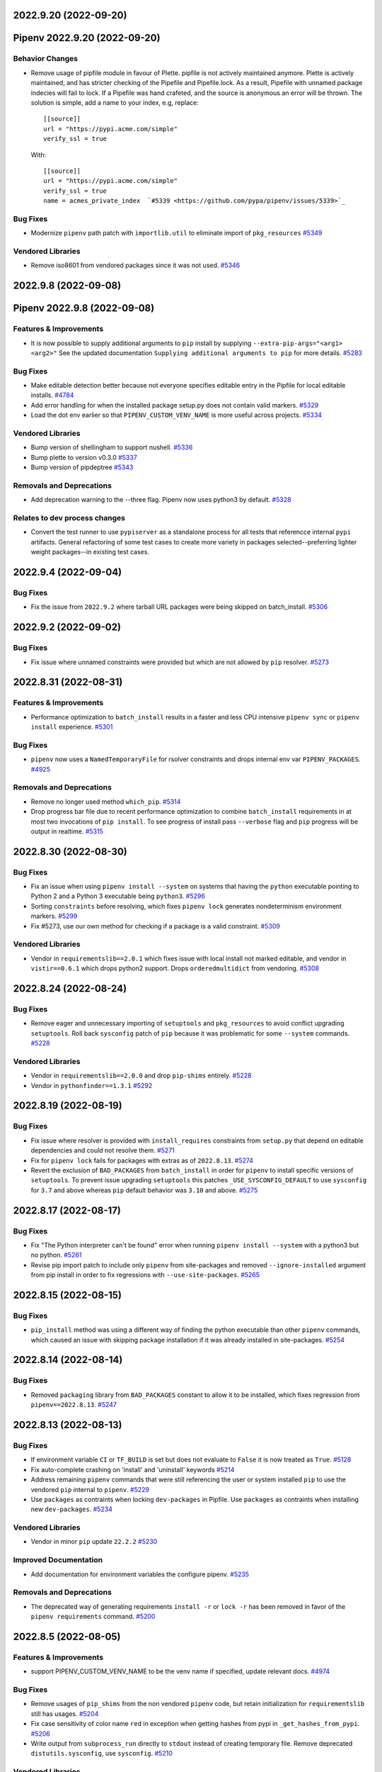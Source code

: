 2022.9.20 (2022-09-20)
======================
Pipenv 2022.9.20 (2022-09-20)
=============================


Behavior Changes
----------------

- Remove usage of pipfile module in favour of Plette.
  pipfile is not actively maintained anymore. Plette is actively maintained,
  and has stricter checking of the Pipefile and Pipefile.lock. As a result,
  Pipefile with unnamed package indecies will fail to lock. If a Pipefile
  was hand crafeted, and the source is anonymous an error will be thrown.
  The solution is simple, add a name to your index, e.g, replace::

     [[source]]
     url = "https://pypi.acme.com/simple"
     verify_ssl = true

  With::

     [[source]]
     url = "https://pypi.acme.com/simple"
     verify_ssl = true
     name = acmes_private_index  `#5339 <https://github.com/pypa/pipenv/issues/5339>`_

Bug Fixes
---------

- Modernize ``pipenv`` path patch with ``importlib.util`` to eliminate import of ``pkg_resources``  `#5349 <https://github.com/pypa/pipenv/issues/5349>`_

Vendored Libraries
------------------

- Remove iso8601 from vendored packages since it was not used.  `#5346 <https://github.com/pypa/pipenv/issues/5346>`_


2022.9.8 (2022-09-08)
=====================
Pipenv 2022.9.8 (2022-09-08)
============================


Features & Improvements
-----------------------

- It is now possible to supply additional arguments to ``pip`` install by supplying ``--extra-pip-args="<arg1> <arg2>"``
  See the updated documentation ``Supplying additional arguments to pip`` for more details.  `#5283 <https://github.com/pypa/pipenv/issues/5283>`_

Bug Fixes
---------

- Make editable detection better because not everyone specifies editable entry in the Pipfile for local editable installs.  `#4784 <https://github.com/pypa/pipenv/issues/4784>`_
- Add error handling for when the installed package setup.py does not contain valid markers.  `#5329 <https://github.com/pypa/pipenv/issues/5329>`_
- Load the dot env earlier so that ``PIPENV_CUSTOM_VENV_NAME`` is more useful across projects.  `#5334 <https://github.com/pypa/pipenv/issues/5334>`_

Vendored Libraries
------------------

- Bump version of shellingham to support nushell.  `#5336 <https://github.com/pypa/pipenv/issues/5336>`_
- Bump plette to version v0.3.0  `#5337 <https://github.com/pypa/pipenv/issues/5337>`_
- Bump version of pipdeptree  `#5343 <https://github.com/pypa/pipenv/issues/5343>`_

Removals and Deprecations
-------------------------

- Add deprecation warning to the --three flag. Pipenv now uses python3 by default.  `#5328 <https://github.com/pypa/pipenv/issues/5328>`_

Relates to dev process changes
------------------------------

- Convert the test runner to use ``pypiserver`` as a standalone process for all tests that referencce internal ``pypi`` artifacts.
  General refactoring of some test cases to create more variety in packages selected--preferring lighter weight packages--in existing test cases.


2022.9.4 (2022-09-04)
=====================


Bug Fixes
---------

- Fix the issue from ``2022.9.2`` where tarball URL packages were being skipped on batch_install.  `#5306 <https://github.com/pypa/pipenv/issues/5306>`_


2022.9.2 (2022-09-02)
=====================


Bug Fixes
---------

- Fix issue where unnamed constraints were provided but which are not allowed by ``pip`` resolver.  `#5273 <https://github.com/pypa/pipenv/issues/5273>`_


2022.8.31 (2022-08-31)
======================


Features & Improvements
-----------------------

- Performance optimization to ``batch_install`` results in a faster and less CPU intensive ``pipenv sync`` or ``pipenv install``  experience.  `#5301 <https://github.com/pypa/pipenv/issues/5301>`_

Bug Fixes
---------

- ``pipenv`` now uses a  ``NamedTemporaryFile`` for rsolver constraints and drops internal env var ``PIPENV_PACKAGES``.  `#4925 <https://github.com/pypa/pipenv/issues/4925>`_

Removals and Deprecations
-------------------------

- Remove no longer used method ``which_pip``.  `#5314 <https://github.com/pypa/pipenv/issues/5314>`_
- Drop progress bar file due to recent performance optimization to combine ``batch_install`` requirements in at most two invocations of ``pip install``.
  To see progress of install pass ``--verbose`` flag and ``pip`` progress will be output in realtime.  `#5315 <https://github.com/pypa/pipenv/issues/5315>`_


2022.8.30 (2022-08-30)
======================


Bug Fixes
---------

- Fix an issue when using ``pipenv install --system`` on systems that having the ``python`` executable pointing to Python 2 and a Python 3 executable being ``python3``.  `#5296 <https://github.com/pypa/pipenv/issues/5296>`_
- Sorting ``constraints`` before resolving, which fixes ``pipenv lock`` generates nondeterminism environment markers.  `#5299 <https://github.com/pypa/pipenv/issues/5299>`_
- Fix #5273, use our own method for checking if a package is a valid constraint.  `#5309 <https://github.com/pypa/pipenv/issues/5309>`_

Vendored Libraries
------------------

- Vendor in ``requirementslib==2.0.1`` which fixes issue with local install not marked editable, and vendor in ``vistir==0.6.1`` which drops python2 support.
  Drops ``orderedmultidict`` from vendoring.  `#5308 <https://github.com/pypa/pipenv/issues/5308>`_


2022.8.24 (2022-08-24)
======================


Bug Fixes
---------

- Remove eager and unnecessary importing of ``setuptools`` and ``pkg_resources`` to avoid conflict upgrading ``setuptools``.
  Roll back ``sysconfig`` patch of ``pip`` because it was problematic for some ``--system`` commands.  `#5228 <https://github.com/pypa/pipenv/issues/5228>`_

Vendored Libraries
------------------

- Vendor in ``requirementslib==2.0.0`` and drop ``pip-shims`` entirely.  `#5228 <https://github.com/pypa/pipenv/issues/5228>`_
- Vendor in ``pythonfinder==1.3.1``  `#5292 <https://github.com/pypa/pipenv/issues/5292>`_


2022.8.19 (2022-08-19)
======================


Bug Fixes
---------

- Fix issue where resolver is provided with ``install_requires`` constraints from ``setup.py`` that depend on editable dependencies and could not resolve them.  `#5271 <https://github.com/pypa/pipenv/issues/5271>`_
- Fix for ``pipenv lock`` fails for packages with extras as of ``2022.8.13``.  `#5274 <https://github.com/pypa/pipenv/issues/5274>`_
- Revert the exclusion of ``BAD_PACKAGES`` from ``batch_install`` in order for ``pipenv`` to install specific versions of ``setuptools``.
  To prevent issue upgrading ``setuptools`` this patches ``_USE_SYSCONFIG_DEFAULT`` to use ``sysconfig`` for ``3.7`` and above whereas ``pip`` default behavior was ``3.10`` and above.  `#5275 <https://github.com/pypa/pipenv/issues/5275>`_


2022.8.17 (2022-08-17)
======================


Bug Fixes
---------

- Fix "The Python interpreter can't be found" error when running ``pipenv install --system`` with a python3 but no python.  `#5261 <https://github.com/pypa/pipenv/issues/5261>`_
- Revise pip import patch to include only ``pipenv`` from site-packages and removed ``--ignore-installed`` argument from pip install in order to fix regressions with ``--use-site-packages``.  `#5265 <https://github.com/pypa/pipenv/issues/5265>`_


2022.8.15 (2022-08-15)
======================


Bug Fixes
---------

- ``pip_install`` method was using a different way of finding the python executable than other ``pipenv`` commands, which caused an issue with skipping package installation if it was already installed in site-packages.  `#5254 <https://github.com/pypa/pipenv/issues/5254>`_


2022.8.14 (2022-08-14)
======================


Bug Fixes
---------

- Removed ``packaging`` library from ``BAD_PACKAGES`` constant to allow it to be installed, which fixes regression from ``pipenv==2022.8.13``.  `#5247 <https://github.com/pypa/pipenv/issues/5247>`_


2022.8.13 (2022-08-13)
======================


Bug Fixes
---------

- If environment variable ``CI`` or ``TF_BUILD`` is set but does not evaluate to ``False`` it is now treated as ``True``.  `#5128 <https://github.com/pypa/pipenv/issues/5128>`_
- Fix auto-complete crashing on 'install' and 'uninstall' keywords  `#5214 <https://github.com/pypa/pipenv/issues/5214>`_
- Address remaining ``pipenv`` commands that were still referencing the user or system installed ``pip`` to use the vendored ``pip`` internal to ``pipenv``.  `#5229 <https://github.com/pypa/pipenv/issues/5229>`_
- Use ``packages`` as contraints when locking ``dev-packages`` in Pipfile.
  Use ``packages`` as contraints when installing new ``dev-packages``.  `#5234 <https://github.com/pypa/pipenv/issues/5234>`_

Vendored Libraries
------------------

- Vendor in minor ``pip`` update ``22.2.2``  `#5230 <https://github.com/pypa/pipenv/issues/5230>`_

Improved Documentation
----------------------

- Add documentation for environment variables the configure pipenv.  `#5235 <https://github.com/pypa/pipenv/issues/5235>`_

Removals and Deprecations
-------------------------

- The deprecated way of generating requirements ``install -r`` or ``lock -r`` has been removed in favor of the ``pipenv requirements`` command.  `#5200 <https://github.com/pypa/pipenv/issues/5200>`_


2022.8.5 (2022-08-05)
=====================


Features & Improvements
-----------------------

- support PIPENV_CUSTOM_VENV_NAME to be the venv name if specified, update relevant docs.  `#4974 <https://github.com/pypa/pipenv/issues/4974>`_

Bug Fixes
---------

- Remove usages of ``pip_shims`` from the non vendored ``pipenv`` code, but retain initialization for ``requirementslib`` still has usages.  `#5204 <https://github.com/pypa/pipenv/issues/5204>`_
- Fix case sensitivity of color name ``red`` in exception when getting hashes from pypi in ``_get_hashes_from_pypi``.  `#5206 <https://github.com/pypa/pipenv/issues/5206>`_
- Write output from ``subprocess_run`` directly to ``stdout`` instead of creating temporary file.
  Remove deprecated ``distutils.sysconfig``, use ``sysconfig``.  `#5210 <https://github.com/pypa/pipenv/issues/5210>`_

Vendored Libraries
------------------

- * Rename patched ``notpip`` to ``pip`` in order to be clear that its a patched version of pip.
  * Remove the part of _post_pip_import.patch that overrode the standalone pip to be the user installed pip,
  now we fully rely on our vendored and patched ``pip``, even for all types of installs.
  * Vendor in the next newest version of ``pip==22.2``
  * Modify patch for ``pipdeptree`` to not use ``pip-shims``  `#5188 <https://github.com/pypa/pipenv/issues/5188>`_
- * Remove vendored ``urllib3`` in favor of using it from vendored version in ``pip._vendor``  `#5215 <https://github.com/pypa/pipenv/issues/5215>`_

Removals and Deprecations
-------------------------

- Remove tests that have been for a while been marked skipped and are no longer relevant.  `#5165 <https://github.com/pypa/pipenv/issues/5165>`_


2022.7.24 (2022-07-24)
======================


Bug Fixes
---------

- Re-enabled three installs tests again on the Windows CI as recent refactor work has fixed them.  `#5064 <https://github.com/pypa/pipenv/issues/5064>`_
- Support ANSI ``NO_COLOR`` environment variable and deprecate ``PIPENV_COLORBLIND`` variable, which will be removed after this release.  `#5158 <https://github.com/pypa/pipenv/issues/5158>`_
- Fixed edge case where a non-editable file, url or vcs would overwrite the value ``no_deps`` for all other requirements in the loop causing a retry condition.  `#5164 <https://github.com/pypa/pipenv/issues/5164>`_
- Vendor in latest ``requirementslib`` for fix to lock when using editable VCS module with specific ``@`` git reference.  `#5179 <https://github.com/pypa/pipenv/issues/5179>`_

Vendored Libraries
------------------

- Remove crayons and replace with click.secho and click.styles per https://github.com/pypa/pipenv/issues/3741  `#3741 <https://github.com/pypa/pipenv/issues/3741>`_
- Vendor in latest version of ``pip==22.1.2`` which upgrades ``pipenv`` from ``pip==22.0.4``.
  Vendor in latest version of ``requirementslib==1.6.7`` which includes a fix for tracebacks on encountering Annotated variables.
  Vendor in latest version of ``pip-shims==0.7.3`` such that imports could be rewritten to utilize ``packaging`` from vendor'd ``pip``.
  Drop the ``packaging`` requirement from the ``vendor`` directory in ``pipenv``.  `#5147 <https://github.com/pypa/pipenv/issues/5147>`_
- Remove unused vendored dependency ``normailze-charset``.  `#5161 <https://github.com/pypa/pipenv/issues/5161>`_
- Remove obsolete package ``funcsigs``.  `#5168 <https://github.com/pypa/pipenv/issues/5168>`_
- Bump vendored dependency ``pyparsing==3.0.9``.  `#5170 <https://github.com/pypa/pipenv/issues/5170>`_


2022.7.4 (2022-07-04)
=====================


Behavior Changes
----------------

- Adjust ``pipenv requirements`` to add markers and add an ``--exclude-markers`` option to allow the exclusion of markers.  `#5092 <https://github.com/pypa/pipenv/issues/5092>`_

Bug Fixes
---------

- Stopped expanding environment variables when using ``pipenv requirements``  `#5134 <https://github.com/pypa/pipenv/issues/5134>`_

Vendored Libraries
------------------

- Depend on ``requests`` and ``certifi`` from vendored ``pip`` and remove them as explicit vendor dependencies.  `#5000 <https://github.com/pypa/pipenv/issues/5000>`_
- Vendor in the latest version of ``requirementslib==1.6.5`` which includes bug fixes for beta python versions, projects with an at sign (@) in the path, and a ``setuptools`` deprecation warning.  `#5132 <https://github.com/pypa/pipenv/issues/5132>`_

Relates to dev process changes
------------------------------

- Switch from using type comments to type annotations.


2022.5.3.dev0 (2022-06-07)
==========================


Bug Fixes
---------

- Adjust pipenv to work with the newly added ``venv`` install scheme in Python.
  First check if ``venv`` is among the available install schemes, and use it if it is. Otherwise fall back to the ``nt`` or ``posix_prefix`` install schemes as before. This should produce no change for environments where the install schemes were not redefined.  `#5096 <https://github.com/pypa/pipenv/issues/5096>`_


2022.5.2 (2022-05-02)
=====================


Bug Fixes
---------

- Fixes issue of ``pipenv lock -r`` command printing to stdout instead of stderr.  `#5091 <https://github.com/pypa/pipenv/issues/5091>`_


2022.4.30 (2022-04-30)
======================


Bug Fixes
---------

- Fixes issue of ``requirements`` command problem by modifying to print ``-e`` and path of the editable package.  `#5070 <https://github.com/pypa/pipenv/issues/5070>`_
- Revert specifier of ``setuptools`` requirement in ``setup.py`` back to what it was in order to fix ``FileNotFoundError: [Errno 2]`` issue report.  `#5075 <https://github.com/pypa/pipenv/issues/5075>`_
- Fixes issue of requirements command where git requirements cause the command to fail, solved by using existing convert_deps_to_pip function.  `#5076 <https://github.com/pypa/pipenv/issues/5076>`_

Vendored Libraries
------------------

- Vendor in ``requirementslib==1.6.4`` to Fix ``SetuptoolsDeprecationWarning`` ``setuptools.config.read_configuration`` became deprecated.  `#5081 <https://github.com/pypa/pipenv/issues/5081>`_

Removals and Deprecations
-------------------------

- Remove more usage of misc functions of vistir. Many of this function are availabel in the STL or in another dependency of pipenv.  `#5078 <https://github.com/pypa/pipenv/issues/5078>`_


2022.4.21 (2022-04-21)
======================


Removals and Deprecations
-------------------------

- Updated setup.py to remove support for python 3.6 from built ``pipenv`` packages' Metadata.  `#5065 <https://github.com/pypa/pipenv/issues/5065>`_


2022.4.20 (2022-04-20)
======================


Features & Improvements
-----------------------

- Added new Pipenv option ``install_search_all_sources`` that allows installation of packages from an
  existing ``Pipfile.lock`` to search all defined indexes for the constrained package version and hash signatures.  `#5041 <https://github.com/pypa/pipenv/issues/5041>`_

Bug Fixes
---------

- allow the user to disable the ``no_input`` flag, so the use of e.g Google Artifact Registry is possible.  `#4706 <https://github.com/pypa/pipenv/issues/4706>`_
- Fixes case where packages could fail to install and the exit code was successful.  `#5031 <https://github.com/pypa/pipenv/issues/5031>`_

Vendored Libraries
------------------

- Updated vendor version of ``pip`` from ``21.2.2`` to ``22.0.4`` which fixes a number of bugs including
  several reports of pipenv locking for an infinite amount of time when using certain package constraints.
  This also drops support for python 3.6 as it is EOL and support was removed in pip 22.x  `#4995 <https://github.com/pypa/pipenv/issues/4995>`_

Removals and Deprecations
-------------------------

- Removed the vendor dependency ``more-itertools`` as it was originally added for ``zipp``, which since stopped using it.  `#5044 <https://github.com/pypa/pipenv/issues/5044>`_
- Removed all usages of ``pipenv.vendor.vistir.compat.fs_str``, since this function was used for PY2-PY3 compatability and is no longer needed.  `#5062 <https://github.com/pypa/pipenv/issues/5062>`_

Relates to dev process changes
------------------------------

- Added pytest-cov and basic configuration to the project for generating html testing coverage reports.
- Make all CI jobs run only after the lint stage. Also added a makefile target for vendoring the packages.


2022.4.8 (2022-04-08)
=====================


Features & Improvements
-----------------------

- Implements a ``pipenv requirements`` command which generates a requirements.txt compatible output without locking.  `#4959 <https://github.com/pypa/pipenv/issues/4959>`_
- Internal to pipenv, the utils.py was split into a utils module with unused code removed.  `#4992 <https://github.com/pypa/pipenv/issues/4992>`_

Bug Fixes
---------

- Pipenv will now ignore ``.venv`` in the project when ``PIPENV_VENV_IN_PROJECT`` variable is False.
  Unset variable maintains the existing behavior of preferring to use the project's ``.venv`` should it exist.  `#2763 <https://github.com/pypa/pipenv/issues/2763>`_
- Fix an edge case of hash collection in index restricted packages whereby the hashes for some packages would
  be missing from the ``Pipfile.lock`` following package index restrictions added in ``pipenv==2022.3.23``.  `#5023 <https://github.com/pypa/pipenv/issues/5023>`_

Improved Documentation
----------------------

- Pipenv CLI documentation generation has been fixed.  It had broke when ``click`` was vendored into the project in
  ``2021.11.9`` because by default ``sphinx-click`` could no longer determine the CLI inherited from click.  `#4778 <https://github.com/pypa/pipenv/issues/4778>`_
- Improve documentation around extra indexes and index restricted packages.  `#5022 <https://github.com/pypa/pipenv/issues/5022>`_

Removals and Deprecations
-------------------------

- Removes the optional ``install`` argument ``--extra-index-url`` as it was not compatible with index restricted packages.
  Using the ``--index`` argument is the correct way to specify a package should be pulled from the non-default index.  `#5022 <https://github.com/pypa/pipenv/issues/5022>`_

Relates to dev process changes
------------------------------

- Added code linting using pre-commit-hooks, black, flake8, isort, pygrep-hooks, news-fragments and check-manifest.
  Very similar to pip's configuration; adds a towncrier new's type ``process`` for change to Development processes.


2022.3.28 (2022-03-27)
======================


Bug Fixes
---------

- Environment variables were not being loaded when the ``--quiet`` flag was set  `#5010 <https://github.com/pypa/pipenv/issues/5010>`_
- It would appear that ``requirementslib`` was not fully specifying the subdirectory to ``build_pep517`` and
  and when a new version of ``setuptools`` was released, the test ``test_lock_nested_vcs_direct_url``
  broke indicating the Pipfile.lock no longer contained the extra dependencies that should have been resolved.
  This regression affected ``pipenv>=2021.11.9`` but has been fixed by a patch to ``requirementslib``.  `#5019 <https://github.com/pypa/pipenv/issues/5019>`_

Vendored Libraries
------------------

- Vendor in pip==21.2.4 (from 21.2.2) in order to bring in requested bug fix for python3.6.  Note: support for 3.6 will be dropped in a subsequent release.  `#5008 <https://github.com/pypa/pipenv/issues/5008>`_


2022.3.24 (2022-03-23)
======================


Features & Improvements
-----------------------

- It is now possible to silence the ``Loading .env environment variables`` message on ``pipenv run``
  with the ``--quiet`` flag or the ``PIPENV_QUIET`` environment variable.  `#4027 <https://github.com/pypa/pipenv/issues/4027>`_

Bug Fixes
---------

- Fixes issue with new index safety restriction, whereby an unnamed extra sources index
  caused and error to be thrown during install.  `#5002 <https://github.com/pypa/pipenv/issues/5002>`_
- The text ``Loading .env environment variables...`` has been switched back to stderr as to not
  break requirements.txt generation.  Also it only prints now when a ``.env`` file is actually present.  `#5003 <https://github.com/pypa/pipenv/issues/5003>`_


2022.3.23 (2022-03-22)
======================


Features & Improvements
-----------------------

- Use environment variable ``PIPENV_SKIP_LOCK`` to control the behaviour of lock skipping.  `#4797 <https://github.com/pypa/pipenv/issues/4797>`_
- New CLI command ``verify``, checks the Pipfile.lock is up-to-date  `#4893 <https://github.com/pypa/pipenv/issues/4893>`_

Behavior Changes
----------------

- Pattern expansion for arguments was disabled on Windows.  `#4935 <https://github.com/pypa/pipenv/issues/4935>`_

Bug Fixes
---------

- Python versions on Windows can now be installed automatically through pyenv-win  `#4525 <https://github.com/pypa/pipenv/issues/4525>`_
- Patched our vendored Pip to fix: Pipenv Lock (Or Install) Does Not Respect Index Specified For A Package.  `#4637 <https://github.com/pypa/pipenv/issues/4637>`_
- If ``PIP_TARGET`` is set to environment variables,  Refer specified directory for calculate delta, instead default directory  `#4775 <https://github.com/pypa/pipenv/issues/4775>`_
- Remove remaining mention of python2 and --two flag from codebase.  `#4938 <https://github.com/pypa/pipenv/issues/4938>`_
- Use ``CI`` environment value, over mere existence of name  `#4944 <https://github.com/pypa/pipenv/issues/4944>`_
- Environment variables from dot env files are now properly expanded when included in scripts.  `#4975 <https://github.com/pypa/pipenv/issues/4975>`_

Vendored Libraries
------------------

- Updated vendor version of ``pythonfinder`` from ``1.2.9`` to ``1.2.10`` which fixes a bug with WSL
  (Windows Subsystem for Linux) when a path can not be read and Permission Denied error is encountered.  `#4976 <https://github.com/pypa/pipenv/issues/4976>`_

Removals and Deprecations
-------------------------

- Removes long broken argument ``--code`` from ``install`` and ``--unused`` from ``check``.
  Check command no longer takes in arguments to ignore.
  Removed the vendored dependencies:  ``pipreqs`` and ``yarg``  `#4998 <https://github.com/pypa/pipenv/issues/4998>`_


2022.1.8 (2022-01-08)
=====================


Bug Fixes
---------

- Remove the extra parentheses around the venv prompt.  `#4877 <https://github.com/pypa/pipenv/issues/4877>`_
- Fix a bug of installation fails when extra index url is given.  `#4881 <https://github.com/pypa/pipenv/issues/4881>`_
- Fix regression where lockfiles would only include the hashes for releases for the platform generating the lockfile  `#4885 <https://github.com/pypa/pipenv/issues/4885>`_
- Fix the index parsing to reject illegal requirements.txt.  `#4899 <https://github.com/pypa/pipenv/issues/4899>`_


2021.11.23 (2021-11-23)
=======================


Bug Fixes
---------

- Update ``charset-normalizer`` from ``2.0.3`` to ``2.0.7``, this fixes an import error on Python 3.6.  `#4865 <https://github.com/pypa/pipenv/issues/4865>`_
- Fix a bug of deleting a virtualenv that is not managed by Pipenv.  `#4867 <https://github.com/pypa/pipenv/issues/4867>`_
- Fix a bug that source is not added to ``Pipfile`` when index url is given with ``pipenv install``.  `#4873 <https://github.com/pypa/pipenv/issues/4873>`_


2021.11.15 (2021-11-15)
=======================


Bug Fixes
---------

- Return an empty dict when ``PIPENV_DONT_LOAD_ENV`` is set.  `#4851 <https://github.com/pypa/pipenv/issues/4851>`_
- Don't use ``sys.executable`` when inside an activated venv.  `#4852 <https://github.com/pypa/pipenv/issues/4852>`_

Vendored Libraries
------------------

- Drop the vendored ``jinja2`` dependency as it is not needed any more.  `#4858 <https://github.com/pypa/pipenv/issues/4858>`_
- Update ``click`` from ``8.0.1`` to ``8.0.3``, to fix a problem with bash completion.  `#4860 <https://github.com/pypa/pipenv/issues/4860>`_
- Drop unused vendor ``chardet``.  `#4862 <https://github.com/pypa/pipenv/issues/4862>`_

Improved Documentation
----------------------

- Fix the documentation to reflect the fact that special characters must be percent-encoded in the URL.  `#4856 <https://github.com/pypa/pipenv/issues/4856>`_


2021.11.9 (2021-11-09)
======================


Features & Improvements
-----------------------

- Replace ``click-completion`` with ``click``'s own completion implementation.  `#4786 <https://github.com/pypa/pipenv/issues/4786>`_

Bug Fixes
---------

- Fix a bug that ``pipenv run`` doesn't set environment variables correctly.  `#4831 <https://github.com/pypa/pipenv/issues/4831>`_
- Fix a bug that certifi can't be loaded within ``notpip``'s vendor library. This makes several objects of ``pip`` fail to be imported.  `#4833 <https://github.com/pypa/pipenv/issues/4833>`_
- Fix a bug that ``3.10.0`` can be found be python finder.  `#4837 <https://github.com/pypa/pipenv/issues/4837>`_

Vendored Libraries
------------------

- Update ``pythonfinder`` from ``1.2.8`` to ``1.2.9``.  `#4837 <https://github.com/pypa/pipenv/issues/4837>`_


2021.11.5.post0 (2021-11-05)
============================


Bug Fixes
---------

- Fix a regression that ``pipenv shell`` fails to start a subshell.  `#4828 <https://github.com/pypa/pipenv/issues/4828>`_
- Fix a regression that ``pip_shims`` object isn't imported correctly.  `#4829 <https://github.com/pypa/pipenv/issues/4829>`_


2021.11.5 (2021-11-05)
======================


Features & Improvements
-----------------------

- Avoid sharing states but create project objects on demand. So that most integration test cases are able to switch to a in-process execution method.  `#4757 <https://github.com/pypa/pipenv/issues/4757>`_
- Shell-quote ``pip`` commands when logging.  `#4760 <https://github.com/pypa/pipenv/issues/4760>`_

Bug Fixes
---------

- Ignore empty .venv in rood dir and create project name base virtual environment  `#4790 <https://github.com/pypa/pipenv/issues/4790>`_

Vendored Libraries
------------------

- Update vendored dependencies
  - ``attrs`` from ``20.3.0`` to ``21.2.0``
  - ``cerberus`` from ``1.3.2`` to ``1.3.4``
  - ``certifi`` from ``2020.11.8`` to ``2021.5.30``
  - ``chardet`` from ``3.0.4`` to ``4.0.0``
  - ``click`` from ``7.1.2`` to ``8.0.1``
  - ``distlib`` from ``0.3.1`` to ``0.3.2``
  - ``idna`` from ``2.10`` to ``3.2``
  - ``importlib-metadata`` from ``2.0.0`` to ``4.6.1``
  - ``importlib-resources`` from ``3.3.0`` to ``5.2.0``
  - ``jinja2`` from ``2.11.2`` to ``3.0.1``
  - ``markupsafe`` from ``1.1.1`` to ``2.0.1``
  - ``more-itertools`` from ``5.0.0`` to ``8.8.0``
  - ``packaging`` from ``20.8`` to ``21.0``
  - ``pep517`` from ``0.9.1`` to ``0.11.0``
  - ``pipdeptree`` from ``1.0.0`` to ``2.0.0``
  - ``ptyprocess`` from ``0.6.0`` to ``0.7.0``
  - ``python-dateutil`` from ``2.8.1`` to ``2.8.2``
  - ``python-dotenv`` from ``0.15.0`` to ``0.19.0``
  - ``pythonfinder`` from ``1.2.5`` to ``1.2.8``
  - ``requests`` from ``2.25.0`` to ``2.26.0``
  - ``shellingham`` from ``1.3.2`` to ``1.4.0``
  - ``six`` from ``1.15.0`` to ``1.16.0``
  - ``tomlkit`` from ``0.7.0`` to ``0.7.2``
  - ``urllib3`` from ``1.26.1`` to ``1.26.6``
  - ``zipp`` from ``1.2.0`` to ``3.5.0``

  Add new vendored dependencies
  - ``charset-normalizer 2.0.3``
  - ``termcolor 1.1.0``
  - ``tomli 1.1.0``
  - ``wheel 0.36.2``  `#4747 <https://github.com/pypa/pipenv/issues/4747>`_
- Drop the dependencies for Python 2.7 compatibility purpose.  `#4751 <https://github.com/pypa/pipenv/issues/4751>`_
- Switch the dependency resolver from ``pip-tools`` to ``pip``.

  Update vendor libraries:
  - Update ``requirementslib`` from ``1.5.16`` to ``1.6.1``
  - Update ``pip-shims`` from ``0.5.6`` to ``0.6.0``
  - New vendor ``platformdirs 2.4.0``  `#4759 <https://github.com/pypa/pipenv/issues/4759>`_

Improved Documentation
----------------------

- remove prefixes on install commands for easy copy/pasting  `#4792 <https://github.com/pypa/pipenv/issues/4792>`_
- Officially drop support for Python 2.7 and Python 3.5.  `#4261 <https://github.com/pypa/pipenv/issues/4261>`_


2021.5.29 (2021-05-29)
======================

Bug Fixes
---------

- Fix a bug where passing --skip-lock when PIPFILE has no [SOURCE] section throws the error: "tomlkit.exceptions.NonExistentKey: 'Key "source" does not exist.'"  `#4141 <https://github.com/pypa/pipenv/issues/4141>`_
- Fix bug where environment wouldn't activate in paths containing & and $ symbols  `#4538 <https://github.com/pypa/pipenv/issues/4538>`_
- Fix a bug that ``importlib-metadata`` from the project's dependencies conflicts with that from ``pipenv``'s.  `#4549 <https://github.com/pypa/pipenv/issues/4549>`_
- Fix a bug where ``pep508checker.py`` did not expect double-digit Python minor versions (e.g. "3.10").  `#4602 <https://github.com/pypa/pipenv/issues/4602>`_
- Fix bug where environment wouldn't activate in paths containing () and [] symbols  `#4615 <https://github.com/pypa/pipenv/issues/4615>`_
- Fix bug preventing use of pipenv lock --pre  `#4642 <https://github.com/pypa/pipenv/issues/4642>`_

Vendored Libraries
------------------

- Update ``packaging`` from ``20.4`` to ``20.8``.  `#4591 <https://github.com/pypa/pipenv/issues/4591>`_


2020.11.15 (2020-11-15)
=======================

Features & Improvements
-----------------------

- Support expanding environment variables in requirement URLs.  `#3516 <https://github.com/pypa/pipenv/issues/3516>`_
- Show warning message when a dependency is skipped in locking due to the mismatch of its markers.  `#4346 <https://github.com/pypa/pipenv/issues/4346>`_

Bug Fixes
---------

- Fix a bug that executable scripts with leading backslash can't be executed via ``pipenv run``.  `#4368 <https://github.com/pypa/pipenv/issues/4368>`_
- Fix a bug that VCS dependencies always satisfy even if the ref has changed.  `#4387 <https://github.com/pypa/pipenv/issues/4387>`_
- Restrict the acceptable hash type to SHA256 only.  `#4517 <https://github.com/pypa/pipenv/issues/4517>`_
- Fix the output of ``pipenv scripts`` under Windows platform.  `#4523 <https://github.com/pypa/pipenv/issues/4523>`_
- Fix a bug that the resolver takes wrong section to validate constraints.  `#4527 <https://github.com/pypa/pipenv/issues/4527>`_

Vendored Libraries
------------------

- Update vendored dependencies:
    - ``colorama`` from ``0.4.3`` to ``0.4.4``
    - ``python-dotenv`` from ``0.10.3`` to ``0.15.0``
    - ``first`` from ``2.0.1`` to ``2.0.2``
    - ``iso8601`` from ``0.1.12`` to ``0.1.13``
    - ``parse`` from ``1.15.0`` to ``1.18.0``
    - ``pipdeptree`` from ``0.13.2`` to ``1.0.0``
    - ``requests`` from ``2.23.0`` to ``2.25.0``
    - ``idna`` from ``2.9`` to ``2.10``
    - ``urllib3`` from ``1.25.9`` to ``1.26.1``
    - ``certifi`` from ``2020.4.5.1`` to ``2020.11.8``
    - ``requirementslib`` from ``1.5.15`` to ``1.5.16``
    - ``attrs`` from ``19.3.0`` to ``20.3.0``
    - ``distlib`` from ``0.3.0`` to ``0.3.1``
    - ``packaging`` from ``20.3`` to ``20.4``
    - ``six`` from ``1.14.0`` to ``1.15.0``
    - ``semver`` from ``2.9.0`` to ``2.13.0``
    - ``toml`` from ``0.10.1`` to ``0.10.2``
    - ``cached-property`` from ``1.5.1`` to ``1.5.2``
    - ``yaspin`` from ``0.14.3`` to ``1.2.0``
    - ``resolvelib`` from ``0.3.0`` to ``0.5.2``
    - ``pep517`` from ``0.8.2`` to ``0.9.1``
    - ``zipp`` from ``0.6.0`` to ``1.2.0``
    - ``importlib-metadata`` from ``1.6.0`` to ``2.0.0``
    - ``importlib-resources`` from ``1.5.0`` to ``3.3.0``  `#4533 <https://github.com/pypa/pipenv/issues/4533>`_

Improved Documentation
----------------------

- Fix suggested pyenv setup to avoid using shimmed interpreter  `#4534 <https://github.com/pypa/pipenv/issues/4534>`_


2020.11.4 (2020-11-04)
======================

Features & Improvements
-----------------------

- Add a new command ``pipenv scripts`` to display shortcuts from Pipfile.  `#3686 <https://github.com/pypa/pipenv/issues/3686>`_
- Retrieve package file hash from URL to accelerate the locking process.  `#3827 <https://github.com/pypa/pipenv/issues/3827>`_
- Add the missing ``--system`` option to ``pipenv sync``.  `#4441 <https://github.com/pypa/pipenv/issues/4441>`_
- Add a new option pair ``--header/--no-header`` to ``pipenv lock`` command,
  which adds a header to the generated requirements.txt  `#4443 <https://github.com/pypa/pipenv/issues/4443>`_

Bug Fixes
---------

- Fix a bug that percent encoded characters will be unquoted incorrectly in the file URL.  `#4089 <https://github.com/pypa/pipenv/issues/4089>`_
- Fix a bug where setting PIPENV_PYTHON to file path breaks environment name  `#4225 <https://github.com/pypa/pipenv/issues/4225>`_
- Fix a bug that paths are not normalized before comparison.  `#4330 <https://github.com/pypa/pipenv/issues/4330>`_
- Handle Python major and minor versions correctly in Pipfile creation.  `#4379 <https://github.com/pypa/pipenv/issues/4379>`_
- Fix a bug that non-wheel file requirements can be resolved successfully.  `#4386 <https://github.com/pypa/pipenv/issues/4386>`_
- Fix a bug that ``pexept.exceptions.TIMEOUT`` is not caught correctly because of the wrong import path.  `#4424 <https://github.com/pypa/pipenv/issues/4424>`_
- Fix a bug that compound TOML table is not parsed correctly.  `#4433 <https://github.com/pypa/pipenv/issues/4433>`_
- Fix a bug that invalid Python paths from Windows registry break ``pipenv install``.  `#4436 <https://github.com/pypa/pipenv/issues/4436>`_
- Fix a bug that function calls in ``setup.py`` can't be parsed rightly.  `#4446 <https://github.com/pypa/pipenv/issues/4446>`_
- Fix a bug that dist-info inside ``venv`` directory will be mistaken as the editable package's metadata.  `#4480 <https://github.com/pypa/pipenv/issues/4480>`_
- Make the order of hashes in resolution result stable.  `#4513 <https://github.com/pypa/pipenv/issues/4513>`_

Vendored Libraries
------------------

- Update ``tomlkit`` from ``0.5.11`` to ``0.7.0``.  `#4433 <https://github.com/pypa/pipenv/issues/4433>`_
- Update ``requirementslib`` from ``1.5.13`` to ``1.5.14``.  `#4480 <https://github.com/pypa/pipenv/issues/4480>`_

Improved Documentation
----------------------

- Discourage homebrew installation in installation guides.  `#4013 <https://github.com/pypa/pipenv/issues/4013>`_


2020.8.13 (2020-08-13)
======================

Bug Fixes
---------

- Fixed behaviour of ``pipenv uninstall --all-dev``.
  From now on it does not uninstall regular packages.  `#3722 <https://github.com/pypa/pipenv/issues/3722>`_
- Fix a bug that incorrect Python path will be used when ``--system`` flag is on.  `#4315 <https://github.com/pypa/pipenv/issues/4315>`_
- Fix falsely flagging a Homebrew installed Python as a virtual environment  `#4316 <https://github.com/pypa/pipenv/issues/4316>`_
- Fix a bug that ``pipenv uninstall`` throws an exception that does not exist.  `#4321 <https://github.com/pypa/pipenv/issues/4321>`_
- Fix a bug that Pipenv can't locate the correct file of special directives in ``setup.cfg`` of an editable package.  `#4335 <https://github.com/pypa/pipenv/issues/4335>`_
- Fix a bug that ``setup.py`` can't be parsed correctly when the assignment is type-annotated.  `#4342 <https://github.com/pypa/pipenv/issues/4342>`_
- Fix a bug that ``pipenv graph`` throws an exception that PipenvCmdError(cmd_string, c.out, c.err, return_code).  `#4388 <https://github.com/pypa/pipenv/issues/4388>`_
- Do not copy the whole directory tree of local file package.  `#4403 <https://github.com/pypa/pipenv/issues/4403>`_
- Correctly detect whether Pipenv in run under an activated virtualenv.  `#4412 <https://github.com/pypa/pipenv/issues/4412>`_

Vendored Libraries
------------------

- Update ``requirementslib`` to ``1.5.12``.  `#4385 <https://github.com/pypa/pipenv/issues/4385>`_
- * Update ``requirements`` to ``1.5.13``.
  * Update ``pip-shims`` to ``0.5.3``.  `#4421 <https://github.com/pypa/pipenv/issues/4421>`_


2020.6.2 (2020-06-02)
=====================

Features & Improvements
-----------------------

- Pipenv will now detect existing ``venv`` and ``virtualenv`` based virtual environments more robustly.  `#4276 <https://github.com/pypa/pipenv/issues/4276>`_

Bug Fixes
---------

- ``+`` signs in URL authentication fragments will no longer be incorrectly replaced with space ( `` `` ) characters.  `#4271 <https://github.com/pypa/pipenv/issues/4271>`_
- Fixed a regression which caused Pipenv to fail when running under ``/``.  `#4273 <https://github.com/pypa/pipenv/issues/4273>`_
- ``setup.py`` files with ``version`` variables read from ``os.environ`` are now able to be parsed successfully.  `#4274 <https://github.com/pypa/pipenv/issues/4274>`_
- Fixed a bug which caused Pipenv to fail to install packages in a virtual environment if those packages were already present in the system global environment.  `#4276 <https://github.com/pypa/pipenv/issues/4276>`_
- Fix a bug that caused non-specific versions to be pinned in ``Pipfile.lock``.  `#4278 <https://github.com/pypa/pipenv/issues/4278>`_
- Corrected a missing exception import and invalid function call invocations in ``pipenv.cli.command``.  `#4286 <https://github.com/pypa/pipenv/issues/4286>`_
- Fixed an issue with resolving packages with names defined by function calls in ``setup.py``.  `#4292 <https://github.com/pypa/pipenv/issues/4292>`_
- Fixed a regression with installing the current directory, or ``.``, inside a ``venv`` based virtual environment.  `#4295 <https://github.com/pypa/pipenv/issues/4295>`_
- Fixed a bug with the discovery of python paths on Windows which could prevent installation of environments during ``pipenv install``.  `#4296 <https://github.com/pypa/pipenv/issues/4296>`_
- Fixed an issue in the ``requirementslib`` AST parser which prevented parsing of ``setup.py`` files for dependency metadata.  `#4298 <https://github.com/pypa/pipenv/issues/4298>`_
- Fix a bug where Pipenv doesn't realize the session is interactive  `#4305 <https://github.com/pypa/pipenv/issues/4305>`_

Vendored Libraries
------------------

- Updated requirementslib to version ``1.5.11``.  `#4292 <https://github.com/pypa/pipenv/issues/4292>`_
- Updated vendored dependencies:
    - **pythonfinder**: ``1.2.2`` => ``1.2.4``
    - **requirementslib**: ``1.5.9`` => ``1.5.10``  `#4302 <https://github.com/pypa/pipenv/issues/4302>`_


2020.5.28 (2020-05-28)
======================

Features & Improvements
-----------------------

- ``pipenv install`` and ``pipenv sync`` will no longer attempt to install satisfied dependencies during installation.  `#3057 <https://github.com/pypa/pipenv/issues/3057>`_,
  `#3506 <https://github.com/pypa/pipenv/issues/3506>`_
- Added support for resolution of direct-url dependencies in ``setup.py`` files to respect ``PEP-508`` style URL dependencies.  `#3148 <https://github.com/pypa/pipenv/issues/3148>`_
- Added full support for resolution of all dependency types including direct URLs, zip archives, tarballs, etc.

  - Improved error handling and formatting.

  - Introduced improved cross platform stream wrappers for better ``stdout`` and ``stderr`` consistency.  `#3298 <https://github.com/pypa/pipenv/issues/3298>`_
- For consistency with other commands and the ``--dev`` option
  description, ``pipenv lock --requirements --dev`` now emits
  both default and development dependencies.
  The new ``--dev-only`` option requests the previous
  behaviour (e.g. to generate a ``dev-requirements.txt`` file).  `#3316 <https://github.com/pypa/pipenv/issues/3316>`_
- Pipenv will now successfully recursively lock VCS sub-dependencies.  `#3328 <https://github.com/pypa/pipenv/issues/3328>`_
- Added support for ``--verbose`` output to ``pipenv run``.  `#3348 <https://github.com/pypa/pipenv/issues/3348>`_
- Pipenv will now discover and resolve the intrinsic dependencies of **all** VCS dependencies, whether they are editable or not, to prevent resolution conflicts.  `#3368 <https://github.com/pypa/pipenv/issues/3368>`_
- Added a new environment variable, ``PIPENV_RESOLVE_VCS``, to toggle dependency resolution off for non-editable VCS, file, and URL based dependencies.  `#3577 <https://github.com/pypa/pipenv/issues/3577>`_
- Added the ability for Windows users to enable emojis by setting ``PIPENV_HIDE_EMOJIS=0``.  `#3595 <https://github.com/pypa/pipenv/issues/3595>`_
- Allow overriding PIPENV_INSTALL_TIMEOUT environment variable (in seconds).  `#3652 <https://github.com/pypa/pipenv/issues/3652>`_
- Allow overriding PIP_EXISTS_ACTION evironment variable (value is passed to pip install).
  Possible values here: https://pip.pypa.io/en/stable/reference/pip/#exists-action-option
  Useful when you need to ``PIP_EXISTS_ACTION=i`` (ignore existing packages) - great for CI environments, where you need really fast setup.  `#3738 <https://github.com/pypa/pipenv/issues/3738>`_
- Pipenv will no longer forcibly override ``PIP_NO_DEPS`` on all vcs and file dependencies as resolution happens on these in a pre-lock step.  `#3763 <https://github.com/pypa/pipenv/issues/3763>`_
- Improved verbose logging output during ``pipenv lock`` will now stream output to the console while maintaining a spinner.  `#3810 <https://github.com/pypa/pipenv/issues/3810>`_
- Added support for automatic python installs via ``asdf`` and associated ``PIPENV_DONT_USE_ASDF`` environment variable.  `#4018 <https://github.com/pypa/pipenv/issues/4018>`_
- Pyenv/asdf can now be used whether or not they are available on PATH. Setting PYENV_ROOT/ASDF_DIR in a Pipenv's .env allows Pipenv to install an interpreter without any shell customizations, so long as pyenv/asdf is installed.  `#4245 <https://github.com/pypa/pipenv/issues/4245>`_
- Added ``--key`` command line parameter for including personal PyUp.io API tokens when running ``pipenv check``.  `#4257 <https://github.com/pypa/pipenv/issues/4257>`_

Behavior Changes
----------------

- Make conservative checks of known exceptions when subprocess returns output, so user won't see the whole traceback - just the error.  `#2553 <https://github.com/pypa/pipenv/issues/2553>`_
- Do not touch Pipfile early and rely on it so that one can do ``pipenv sync`` without a Pipfile.  `#3386 <https://github.com/pypa/pipenv/issues/3386>`_
- Re-enable ``--help`` option for ``pipenv run`` command.  `#3844 <https://github.com/pypa/pipenv/issues/3844>`_
- Make sure ``pipenv lock -r --pypi-mirror {MIRROR_URL}`` will respect the pypi-mirror in requirements output.  `#4199 <https://github.com/pypa/pipenv/issues/4199>`_

Bug Fixes
---------

- Raise ``PipenvUsageError`` when [[source]] does not contain url field.  `#2373 <https://github.com/pypa/pipenv/issues/2373>`_
- Fixed a bug which caused editable package resolution to sometimes fail with an unhelpful setuptools-related error message.  `#2722 <https://github.com/pypa/pipenv/issues/2722>`_
- Fixed an issue which caused errors due to reliance on the system utilities ``which`` and ``where`` which may not always exist on some systems.
  - Fixed a bug which caused periodic failures in python discovery when executables named ``python`` were not present on the target ``$PATH``.  `#2783 <https://github.com/pypa/pipenv/issues/2783>`_
- Dependency resolution now writes hashes for local and remote files to the lockfile.  `#3053 <https://github.com/pypa/pipenv/issues/3053>`_
- Fixed a bug which prevented ``pipenv graph`` from correctly showing all dependencies when running from within ``pipenv shell``.  `#3071 <https://github.com/pypa/pipenv/issues/3071>`_
- Fixed resolution of direct-url dependencies in ``setup.py`` files to respect ``PEP-508`` style URL dependencies.  `#3148 <https://github.com/pypa/pipenv/issues/3148>`_
- Fixed a bug which caused failures in warning reporting when running pipenv inside a virtualenv under some circumstances.

  - Fixed a bug with package discovery when running ``pipenv clean``.  `#3298 <https://github.com/pypa/pipenv/issues/3298>`_
- Quote command arguments with carets (``^``) on Windows to work around unintended shell escapes.  `#3307 <https://github.com/pypa/pipenv/issues/3307>`_
- Handle alternate names for UTF-8 encoding.  `#3313 <https://github.com/pypa/pipenv/issues/3313>`_
- Abort pipenv before adding the non-exist package to Pipfile.  `#3318 <https://github.com/pypa/pipenv/issues/3318>`_
- Don't normalize the package name user passes in.  `#3324 <https://github.com/pypa/pipenv/issues/3324>`_
- Fix a bug where custom virtualenv can not be activated with pipenv shell  `#3339 <https://github.com/pypa/pipenv/issues/3339>`_
- Fix a bug that ``--site-packages`` flag is not recognized.  `#3351 <https://github.com/pypa/pipenv/issues/3351>`_
- Fix a bug where pipenv --clear is not working  `#3353 <https://github.com/pypa/pipenv/issues/3353>`_
- Fix unhashable type error during ``$ pipenv install --selective-upgrade``  `#3384 <https://github.com/pypa/pipenv/issues/3384>`_
- Dependencies with direct ``PEP508`` compliant VCS URLs specified in their ``install_requires`` will now be successfully locked during the resolution process.  `#3396 <https://github.com/pypa/pipenv/issues/3396>`_
- Fixed a keyerror which could occur when locking VCS dependencies in some cases.  `#3404 <https://github.com/pypa/pipenv/issues/3404>`_
- Fixed a bug that ``ValidationError`` is thrown when some fields are missing in source section.  `#3427 <https://github.com/pypa/pipenv/issues/3427>`_
- Updated the index names in lock file when source name in Pipfile is changed.  `#3449 <https://github.com/pypa/pipenv/issues/3449>`_
- Fixed an issue which caused ``pipenv install --help`` to show duplicate entries for ``--pre``.  `#3479 <https://github.com/pypa/pipenv/issues/3479>`_
- Fix bug causing ``[SSL: CERTIFICATE_VERIFY_FAILED]`` when Pipfile ``[[source]]`` has verify_ssl=false and url with custom port.  `#3502 <https://github.com/pypa/pipenv/issues/3502>`_
- Fix ``sync --sequential`` ignoring ``pip install`` errors and logs.  `#3537 <https://github.com/pypa/pipenv/issues/3537>`_
- Fix the issue that lock file can't be created when ``PIPENV_PIPFILE`` is not under working directory.  `#3584 <https://github.com/pypa/pipenv/issues/3584>`_
- Pipenv will no longer inadvertently set ``editable=True`` on all vcs dependencies.  `#3647 <https://github.com/pypa/pipenv/issues/3647>`_
- The ``--keep-outdated`` argument to ``pipenv install`` and ``pipenv lock`` will now drop specifier constraints when encountering editable dependencies.
  - In addition, ``--keep-outdated`` will retain specifiers that would otherwise be dropped from any entries that have not been updated.  `#3656 <https://github.com/pypa/pipenv/issues/3656>`_
- Fixed a bug which sometimes caused pipenv to fail to respect the ``--site-packages`` flag when passed with ``pipenv install``.  `#3718 <https://github.com/pypa/pipenv/issues/3718>`_
- Normalize the package names to lowercase when comparing used and in-Pipfile packages.  `#3745 <https://github.com/pypa/pipenv/issues/3745>`_
- ``pipenv update --outdated`` will now correctly handle comparisons between pre/post-releases and normal releases.  `#3766 <https://github.com/pypa/pipenv/issues/3766>`_
- Fixed a ``KeyError`` which could occur when pinning outdated VCS dependencies via ``pipenv lock --keep-outdated``.  `#3768 <https://github.com/pypa/pipenv/issues/3768>`_
- Resolved an issue which caused resolution to fail when encountering poorly formatted ``python_version`` markers in ``setup.py`` and ``setup.cfg`` files.  `#3786 <https://github.com/pypa/pipenv/issues/3786>`_
- Fix a bug that installation errors are displayed as a list.  `#3794 <https://github.com/pypa/pipenv/issues/3794>`_
- Update ``pythonfinder`` to fix a problem that ``python.exe`` will be mistakenly chosen for
  virtualenv creation under WSL.  `#3807 <https://github.com/pypa/pipenv/issues/3807>`_
- Fixed several bugs which could prevent editable VCS dependencies from being installed into target environments, even when reporting successful installation.  `#3809 <https://github.com/pypa/pipenv/issues/3809>`_
- ``pipenv check --system`` should find the correct Python interpreter when ``python`` does not exist on the system.  `#3819 <https://github.com/pypa/pipenv/issues/3819>`_
- Resolve the symlinks when the path is absolute.  `#3842 <https://github.com/pypa/pipenv/issues/3842>`_
- Pass ``--pre`` and ``--clear`` options to ``pipenv update --outdated``.  `#3879 <https://github.com/pypa/pipenv/issues/3879>`_
- Fixed a bug which prevented resolution of direct URL dependencies which have PEP508 style direct url VCS sub-dependencies with subdirectories.  `#3976 <https://github.com/pypa/pipenv/issues/3976>`_
- Honor PIPENV_SPINNER environment variable  `#4045 <https://github.com/pypa/pipenv/issues/4045>`_
- Fixed an issue with ``pipenv check`` failing due to an invalid API key from ``pyup.io``.  `#4188 <https://github.com/pypa/pipenv/issues/4188>`_
- Fixed a bug which caused versions from VCS dependencies to be included in ``Pipfile.lock`` inadvertently.  `#4217 <https://github.com/pypa/pipenv/issues/4217>`_
- Fixed a bug which caused pipenv to search non-existent virtual environments for ``pip`` when installing using ``--system``.  `#4220 <https://github.com/pypa/pipenv/issues/4220>`_
- ``Requires-Python`` values specifying constraint versions of python starting from ``1.x`` will now be parsed successfully.  `#4226 <https://github.com/pypa/pipenv/issues/4226>`_
- Fix a bug of ``pipenv update --outdated`` that can't print output correctly.  `#4229 <https://github.com/pypa/pipenv/issues/4229>`_
- Fixed a bug which caused pipenv to prefer source distributions over wheels from ``PyPI`` during the dependency resolution phase.
  Fixed an issue which prevented proper build isolation using ``pep517`` based builders during dependency resolution.  `#4231 <https://github.com/pypa/pipenv/issues/4231>`_
- Don't fallback to system Python when no matching Python version is found.  `#4232 <https://github.com/pypa/pipenv/issues/4232>`_

Vendored Libraries
------------------

- Updated vendored dependencies:

    - **attrs**: ``18.2.0`` => ``19.1.0``
    - **certifi**: ``2018.10.15`` => ``2019.3.9``
    - **cached_property**: ``1.4.3`` => ``1.5.1``
    - **cerberus**: ``1.2.0`` => ``1.3.1``
    - **click-completion**: ``0.5.0`` => ``0.5.1``
    - **colorama**: ``0.3.9`` => ``0.4.1``
    - **distlib**: ``0.2.8`` => ``0.2.9``
    - **idna**: ``2.7`` => ``2.8``
    - **jinja2**: ``2.10.0`` => ``2.10.1``
    - **markupsafe**: ``1.0`` => ``1.1.1``
    - **orderedmultidict**: ``(new)`` => ``1.0``
    - **packaging**: ``18.0`` => ``19.0``
    - **parse**: ``1.9.0`` => ``1.12.0``
    - **pathlib2**: ``2.3.2`` => ``2.3.3``
    - **pep517**: ``(new)`` => ``0.5.0``
    - **pexpect**: ``4.6.0`` => ``4.7.0``
    - **pipdeptree**: ``0.13.0`` => ``0.13.2``
    - **pyparsing**: ``2.2.2`` => ``2.3.1``
    - **python-dotenv**: ``0.9.1`` => ``0.10.2``
    - **pythonfinder**: ``1.1.10`` => ``1.2.1``
    - **pytoml**: ``(new)`` => ``0.1.20``
    - **requests**: ``2.20.1`` => ``2.21.0``
    - **requirementslib**: ``1.3.3`` => ``1.5.0``
    - **scandir**: ``1.9.0`` => ``1.10.0``
    - **shellingham**: ``1.2.7`` => ``1.3.1``
    - **six**: ``1.11.0`` => ``1.12.0``
    - **tomlkit**: ``0.5.2`` => ``0.5.3``
    - **urllib3**: ``1.24`` => ``1.25.2``
    - **vistir**: ``0.3.0`` => ``0.4.1``
    - **yaspin**: ``0.14.0`` => ``0.14.3``

  - Removed vendored dependency **cursor**.  `#3298 <https://github.com/pypa/pipenv/issues/3298>`_
- Updated ``pip_shims`` to support ``--outdated`` with new pip versions.  `#3766 <https://github.com/pypa/pipenv/issues/3766>`_
- Update vendored dependencies and invocations

  - Update vendored and patched dependencies
    - Update patches on ``piptools``, ``pip``, ``pip-shims``, ``tomlkit`
  - Fix invocations of dependencies
    - Fix custom ``InstallCommand` instantiation
    - Update ``PackageFinder` usage
    - Fix ``Bool` stringify attempts from ``tomlkit`

  Updated vendored dependencies:
    - **attrs**: ```18.2.0`` => ```19.1.0``
    - **certifi**: ```2018.10.15`` => ```2019.3.9``
    - **cached_property**: ```1.4.3`` => ```1.5.1``
    - **cerberus**: ```1.2.0`` => ```1.3.1``
    - **click**: ```7.0.0`` => ```7.1.1``
    - **click-completion**: ```0.5.0`` => ```0.5.1``
    - **colorama**: ```0.3.9`` => ```0.4.3``
    - **contextlib2**: ```(new)`` => ```0.6.0.post1``
    - **distlib**: ```0.2.8`` => ```0.2.9``
    - **funcsigs**: ```(new)`` => ```1.0.2``
    - **importlib_metadata** ```1.3.0`` => ```1.5.1``
    - **importlib-resources**:  ```(new)`` => ```1.4.0``
    - **idna**: ```2.7`` => ```2.9``
    - **jinja2**: ```2.10.0`` => ```2.11.1``
    - **markupsafe**: ```1.0`` => ```1.1.1``
    - **more-itertools**: ```(new)`` => ```5.0.0``
    - **orderedmultidict**: ```(new)`` => ```1.0``
    - **packaging**: ```18.0`` => ```19.0``
    - **parse**: ```1.9.0`` => ```1.15.0``
    - **pathlib2**: ```2.3.2`` => ```2.3.3``
    - **pep517**: ```(new)`` => ```0.5.0``
    - **pexpect**: ```4.6.0`` => ```4.8.0``
    - **pip-shims**: ```0.2.0`` => ```0.5.1``
    - **pipdeptree**: ```0.13.0`` => ```0.13.2``
    - **pyparsing**: ```2.2.2`` => ```2.4.6``
    - **python-dotenv**: ```0.9.1`` => ```0.10.2``
    - **pythonfinder**: ```1.1.10`` => ```1.2.2``
    - **pytoml**: ```(new)`` => ```0.1.20``
    - **requests**: ```2.20.1`` => ```2.23.0``
    - **requirementslib**: ```1.3.3`` => ```1.5.4``
    - **scandir**: ```1.9.0`` => ```1.10.0``
    - **shellingham**: ```1.2.7`` => ```1.3.2``
    - **six**: ```1.11.0`` => ```1.14.0``
    - **tomlkit**: ```0.5.2`` => ```0.5.11``
    - **urllib3**: ```1.24`` => ```1.25.8``
    - **vistir**: ```0.3.0`` => ```0.5.0``
    - **yaspin**: ```0.14.0`` => ```0.14.3``
    - **zipp**: ```0.6.0``

  - Removed vendored dependency **cursor**.  `#4169 <https://github.com/pypa/pipenv/issues/4169>`_
- Add and update vendored dependencies to accommodate ``safety`` vendoring:
  - **safety** ``(none)`` => ``1.8.7``
  - **dparse** ``(none)`` => ``0.5.0``
  - **pyyaml** ``(none)`` => ``5.3.1``
  - **urllib3** ``1.25.8`` => ``1.25.9``
  - **certifi** ``2019.11.28`` => ``2020.4.5.1``
  - **pyparsing** ``2.4.6`` => ``2.4.7``
  - **resolvelib** ``0.2.2`` => ``0.3.0``
  - **importlib-metadata** ``1.5.1`` => ``1.6.0``
  - **pip-shims** ``0.5.1`` => ``0.5.2``
  - **requirementslib** ``1.5.5`` => ``1.5.6``  `#4188 <https://github.com/pypa/pipenv/issues/4188>`_
- Updated vendored ``pip`` => ``20.0.2`` and ``pip-tools`` => ``5.0.0``.  `#4215 <https://github.com/pypa/pipenv/issues/4215>`_
- Updated vendored dependencies to latest versions for security and bug fixes:

  - **requirementslib** ``1.5.8`` => ``1.5.9``
  - **vistir** ``0.5.0`` => ``0.5.1``
  - **jinja2** ``2.11.1`` => ``2.11.2``
  - **click** ``7.1.1`` => ``7.1.2``
  - **dateutil** ``(none)`` => ``2.8.1``
  - **backports.functools_lru_cache** ``1.5.0`` => ``1.6.1``
  - **enum34** ``1.1.6`` => ``1.1.10``
  - **toml** ``0.10.0`` => ``0.10.1``
  - **importlib_resources** ``1.4.0`` => ``1.5.0``  `#4226 <https://github.com/pypa/pipenv/issues/4226>`_
- Changed attrs import path in vendored dependencies to always import from ``pipenv.vendor``.  `#4267 <https://github.com/pypa/pipenv/issues/4267>`_

Improved Documentation
----------------------

- Added documenation about variable expansion in ``Pipfile`` entries.  `#2317 <https://github.com/pypa/pipenv/issues/2317>`_
- Consolidate all contributing docs in the rst file  `#3120 <https://github.com/pypa/pipenv/issues/3120>`_
- Update the out-dated manual page.  `#3246 <https://github.com/pypa/pipenv/issues/3246>`_
- Move CLI docs to its own page.  `#3346 <https://github.com/pypa/pipenv/issues/3346>`_
- Replace (non-existant) video on docs index.rst with equivalent gif.  `#3499 <https://github.com/pypa/pipenv/issues/3499>`_
- Clarify wording in Basic Usage example on using double quotes to escape shell redirection  `#3522 <https://github.com/pypa/pipenv/issues/3522>`_
- Ensure docs show navigation on small-screen devices  `#3527 <https://github.com/pypa/pipenv/issues/3527>`_
- Added a link to the TOML Spec under General Recommendations & Version Control to clarify how Pipfiles should be written.  `#3629 <https://github.com/pypa/pipenv/issues/3629>`_
- Updated the documentation with the new ``pytest`` entrypoint.  `#3759 <https://github.com/pypa/pipenv/issues/3759>`_
- Fix link to GIF in README.md demonstrating Pipenv's usage, and add descriptive alt text.  `#3911 <https://github.com/pypa/pipenv/issues/3911>`_
- Added a line describing potential issues in fancy extension.  `#3912 <https://github.com/pypa/pipenv/issues/3912>`_
- Documental description of how Pipfile works and association with Pipenv.  `#3913 <https://github.com/pypa/pipenv/issues/3913>`_
- Clarify the proper value of ``python_version`` and ``python_full_version``.  `#3914 <https://github.com/pypa/pipenv/issues/3914>`_
- Write description for --deploy extension and few extensions differences.  `#3915 <https://github.com/pypa/pipenv/issues/3915>`_
- More documentation for ``.env`` files  `#4100 <https://github.com/pypa/pipenv/issues/4100>`_
- Updated documentation to point to working links.  `#4137 <https://github.com/pypa/pipenv/issues/4137>`_
- Replace docs.pipenv.org with pipenv.pypa.io  `#4167 <https://github.com/pypa/pipenv/issues/4167>`_
- Added functionality to check spelling in documentation and cleaned up existing typographical issues.  `#4209 <https://github.com/pypa/pipenv/issues/4209>`_


2018.11.26 (2018-11-26)
=======================

Bug Fixes
---------

- Environment variables are expanded correctly before running scripts on POSIX.  `#3178 <https://github.com/pypa/pipenv/issues/3178>`_
- Pipenv will no longer disable user-mode installation when the ``--system`` flag is passed in.  `#3222 <https://github.com/pypa/pipenv/issues/3222>`_
- Fixed an issue with attempting to render unicode output in non-unicode locales.  `#3223 <https://github.com/pypa/pipenv/issues/3223>`_
- Fixed a bug which could cause failures to occur when parsing python entries from global pyenv version files.  `#3224 <https://github.com/pypa/pipenv/issues/3224>`_
- Fixed an issue which prevented the parsing of named extras sections from certain ``setup.py`` files.  `#3230 <https://github.com/pypa/pipenv/issues/3230>`_
- Correctly detect the virtualenv location inside an activated virtualenv.  `#3231 <https://github.com/pypa/pipenv/issues/3231>`_
- Fixed a bug which caused spinner frames to be written to standard output during locking operations which could cause redirection pipes to fail.  `#3239 <https://github.com/pypa/pipenv/issues/3239>`_
- Fixed a bug that editable packages can't be uninstalled correctly.  `#3240 <https://github.com/pypa/pipenv/issues/3240>`_
- Corrected an issue with installation timeouts which caused dependency resolution to fail for longer duration resolution steps.  `#3244 <https://github.com/pypa/pipenv/issues/3244>`_
- Adding normal pep 508 compatible markers is now fully functional when using VCS dependencies.  `#3249 <https://github.com/pypa/pipenv/issues/3249>`_
- Updated ``requirementslib`` and ``pythonfinder`` for multiple bug fixes.  `#3254 <https://github.com/pypa/pipenv/issues/3254>`_
- Pipenv will now ignore hashes when installing with ``--skip-lock``.  `#3255 <https://github.com/pypa/pipenv/issues/3255>`_
- Fixed an issue where pipenv could crash when multiple pipenv processes attempted to create the same directory.  `#3257 <https://github.com/pypa/pipenv/issues/3257>`_
- Fixed an issue which sometimes prevented successful creation of a project Pipfile.  `#3260 <https://github.com/pypa/pipenv/issues/3260>`_
- ``pipenv install`` will now unset the ``PYTHONHOME`` environment variable when not combined with ``--system``.  `#3261 <https://github.com/pypa/pipenv/issues/3261>`_
- Pipenv will ensure that warnings do not interfere with the resolution process by suppressing warnings' usage of standard output and writing to standard error instead.  `#3273 <https://github.com/pypa/pipenv/issues/3273>`_
- Fixed an issue which prevented variables from the environment, such as ``PIPENV_DEV`` or ``PIPENV_SYSTEM``, from being parsed and implemented correctly.  `#3278 <https://github.com/pypa/pipenv/issues/3278>`_
- Clear pythonfinder cache after Python install.  `#3287 <https://github.com/pypa/pipenv/issues/3287>`_
- Fixed a race condition in hash resolution for dependencies for certain dependencies with missing cache entries or fresh Pipenv installs.  `#3289 <https://github.com/pypa/pipenv/issues/3289>`_
- Pipenv will now respect top-level pins over VCS dependency locks.  `#3296 <https://github.com/pypa/pipenv/issues/3296>`_

Vendored Libraries
------------------

- Update vendored dependencies to resolve resolution output parsing and python finding:
    - ``pythonfinder 1.1.9 -> 1.1.10``
    - ``requirementslib 1.3.1 -> 1.3.3``
    - ``vistir 0.2.3 -> 0.2.5``  `#3280 <https://github.com/pypa/pipenv/issues/3280>`_


2018.11.14 (2018-11-14)
=======================

Features & Improvements
-----------------------

- Improved exceptions and error handling on failures.  `#1977 <https://github.com/pypa/pipenv/issues/1977>`_
- Added persistent settings for all CLI flags via ``PIPENV_{FLAG_NAME}`` environment variables by enabling ``auto_envvar_prefix=PIPENV`` in click (implements PEEP-0002).  `#2200 <https://github.com/pypa/pipenv/issues/2200>`_
- Added improved messaging about available but skipped updates due to dependency conflicts when running ``pipenv update --outdated``.  `#2411 <https://github.com/pypa/pipenv/issues/2411>`_
- Added environment variable ``PIPENV_PYUP_API_KEY`` to add ability
  to override the bundled PyUP.io API key.  `#2825 <https://github.com/pypa/pipenv/issues/2825>`_
- Added additional output to ``pipenv update --outdated`` to indicate that the operation succeeded and all packages were already up to date.  `#2828 <https://github.com/pypa/pipenv/issues/2828>`_
- Updated ``crayons`` patch to enable colors on native powershell but swap native blue for magenta.  `#3020 <https://github.com/pypa/pipenv/issues/3020>`_
- Added support for ``--bare`` to ``pipenv clean``, and fixed ``pipenv sync --bare`` to actually reduce output.  `#3041 <https://github.com/pypa/pipenv/issues/3041>`_
- Added windows-compatible spinner via upgraded ``vistir`` dependency.  `#3089 <https://github.com/pypa/pipenv/issues/3089>`_
- - Added support for python installations managed by ``asdf``.  `#3096 <https://github.com/pypa/pipenv/issues/3096>`_
- Improved runtime performance of no-op commands such as ``pipenv --venv`` by around 2/3.  `#3158 <https://github.com/pypa/pipenv/issues/3158>`_
- Do not show error but success for running ``pipenv uninstall --all`` in a fresh virtual environment.  `#3170 <https://github.com/pypa/pipenv/issues/3170>`_
- Improved asynchronous installation and error handling via queued subprocess parallelization.  `#3217 <https://github.com/pypa/pipenv/issues/3217>`_

Bug Fixes
---------

- Remote non-PyPI artifacts and local wheels and artifacts will now include their own hashes rather than including hashes from ``PyPI``.  `#2394 <https://github.com/pypa/pipenv/issues/2394>`_
- Non-ascii characters will now be handled correctly when parsed by pipenv's ``ToML`` parsers.  `#2737 <https://github.com/pypa/pipenv/issues/2737>`_
- Updated ``pipenv uninstall`` to respect the ``--skip-lock`` argument.  `#2848 <https://github.com/pypa/pipenv/issues/2848>`_
- Fixed a bug which caused uninstallation to sometimes fail to successfully remove packages from ``Pipfiles`` with comments on preceding or following lines.  `#2885 <https://github.com/pypa/pipenv/issues/2885>`_,
  `#3099 <https://github.com/pypa/pipenv/issues/3099>`_
- Pipenv will no longer fail when encountering python versions on Windows that have been uninstalled.  `#2983 <https://github.com/pypa/pipenv/issues/2983>`_
- Fixed unnecessary extras are added when translating markers  `#3026 <https://github.com/pypa/pipenv/issues/3026>`_
- Fixed a virtualenv creation issue which could cause new virtualenvs to inadvertently attempt to read and write to global site packages.  `#3047 <https://github.com/pypa/pipenv/issues/3047>`_
- Fixed an issue with virtualenv path derivation which could cause errors, particularly for users on WSL bash.  `#3055 <https://github.com/pypa/pipenv/issues/3055>`_
- Fixed a bug which caused ``Unexpected EOF`` errors to be thrown when ``pip`` was waiting for input from users who had put login credentials in environment variables.  `#3088 <https://github.com/pypa/pipenv/issues/3088>`_
- Fixed a bug in ``requirementslib`` which prevented successful installation from mercurial repositories.  `#3090 <https://github.com/pypa/pipenv/issues/3090>`_
- Fixed random resource warnings when using pyenv or any other subprocess calls.  `#3094 <https://github.com/pypa/pipenv/issues/3094>`_
- - Fixed a bug which sometimes prevented cloning and parsing ``mercurial`` requirements.  `#3096 <https://github.com/pypa/pipenv/issues/3096>`_
- Fixed an issue in ``delegator.py`` related to subprocess calls when using ``PopenSpawn`` to stream output, which sometimes threw unexpected ``EOF`` errors.  `#3102 <https://github.com/pypa/pipenv/issues/3102>`_,
  `#3114 <https://github.com/pypa/pipenv/issues/3114>`_,
  `#3117 <https://github.com/pypa/pipenv/issues/3117>`_
- Fix the path casing issue that makes ``pipenv clean`` fail on Windows  `#3104 <https://github.com/pypa/pipenv/issues/3104>`_
- Pipenv will avoid leaving build artifacts in the current working directory.  `#3106 <https://github.com/pypa/pipenv/issues/3106>`_
- Fixed issues with broken subprocess calls leaking resource handles and causing random and sporadic failures.  `#3109 <https://github.com/pypa/pipenv/issues/3109>`_
- Fixed an issue which caused ``pipenv clean`` to sometimes clean packages from the base ``site-packages`` folder or fail entirely.  `#3113 <https://github.com/pypa/pipenv/issues/3113>`_
- Updated ``pythonfinder`` to correct an issue with unnesting of nested paths when searching for python versions.  `#3121 <https://github.com/pypa/pipenv/issues/3121>`_
- Added additional logic for ignoring and replacing non-ascii characters when formatting console output on non-UTF-8 systems.  `#3131 <https://github.com/pypa/pipenv/issues/3131>`_
- Fix virtual environment discovery when ``PIPENV_VENV_IN_PROJECT`` is set, but the in-project ``.venv`` is a file.  `#3134 <https://github.com/pypa/pipenv/issues/3134>`_
- Hashes for remote and local non-PyPI artifacts will now be included in ``Pipfile.lock`` during resolution.  `#3145 <https://github.com/pypa/pipenv/issues/3145>`_
- Fix project path hashing logic in purpose to prevent collisions of virtual environments.  `#3151 <https://github.com/pypa/pipenv/issues/3151>`_
- Fix package installation when the virtual environment path contains parentheses.  `#3158 <https://github.com/pypa/pipenv/issues/3158>`_
- Azure Pipelines YAML files are updated to use the latest syntax and product name.  `#3164 <https://github.com/pypa/pipenv/issues/3164>`_
- Fixed new spinner success message to write only one success message during resolution.  `#3183 <https://github.com/pypa/pipenv/issues/3183>`_
- Pipenv will now correctly respect the ``--pre`` option when used with ``pipenv install``.  `#3185 <https://github.com/pypa/pipenv/issues/3185>`_
- Fix a bug where exception is raised when run pipenv graph in a project without created virtualenv  `#3201 <https://github.com/pypa/pipenv/issues/3201>`_
- When sources are missing names, names will now be derived from the supplied URL.  `#3216 <https://github.com/pypa/pipenv/issues/3216>`_

Vendored Libraries
------------------

- Updated ``pythonfinder`` to correct an issue with unnesting of nested paths when searching for python versions.  `#3061 <https://github.com/pypa/pipenv/issues/3061>`_,
  `#3121 <https://github.com/pypa/pipenv/issues/3121>`_
- Updated vendored dependencies:
    - ``certifi 2018.08.24 => 2018.10.15``
    - ``urllib3 1.23 => 1.24``
    - ``requests 2.19.1 => 2.20.0``
    - ``shellingham ``1.2.6 => 1.2.7``
    - ``tomlkit 0.4.4. => 0.4.6``
    - ``vistir 0.1.6 => 0.1.8``
    - ``pythonfinder 0.1.2 => 0.1.3``
    - ``requirementslib 1.1.9 => 1.1.10``
    - ``backports.functools_lru_cache 1.5.0 (new)``
    - ``cursor 1.2.0 (new)``  `#3089 <https://github.com/pypa/pipenv/issues/3089>`_
- Updated vendored dependencies:
    - ``requests 2.19.1 => 2.20.1``
    - ``tomlkit 0.4.46 => 0.5.2``
    - ``vistir 0.1.6 => 0.2.4``
    - ``pythonfinder 1.1.2 => 1.1.8``
    - ``requirementslib 1.1.10 => 1.3.0``  `#3096 <https://github.com/pypa/pipenv/issues/3096>`_
- Switch to ``tomlkit`` for parsing and writing. Drop ``prettytoml`` and ``contoml`` from vendors.  `#3191 <https://github.com/pypa/pipenv/issues/3191>`_
- Updated ``requirementslib`` to aid in resolution of local and remote archives.  `#3196 <https://github.com/pypa/pipenv/issues/3196>`_

Improved Documentation
----------------------

- Expanded development and testing documentation for contributors to get started.  `#3074 <https://github.com/pypa/pipenv/issues/3074>`_


2018.10.13 (2018-10-13)
=======================

Bug Fixes
---------

- Fixed a bug in ``pipenv clean`` which caused global packages to sometimes be inadvertently targeted for cleanup.  `#2849 <https://github.com/pypa/pipenv/issues/2849>`_

- Fix broken backport imports for vendored vistir.  `#2950 <https://github.com/pypa/pipenv/issues/2950>`_,
  `#2955 <https://github.com/pypa/pipenv/issues/2955>`_,
  `#2961 <https://github.com/pypa/pipenv/issues/2961>`_

- Fixed a bug with importing local vendored dependencies when running ``pipenv graph``.  `#2952 <https://github.com/pypa/pipenv/issues/2952>`_

- Fixed a bug which caused executable discovery to fail when running inside a virtualenv.  `#2957 <https://github.com/pypa/pipenv/issues/2957>`_

- Fix parsing of outline tables.  `#2971 <https://github.com/pypa/pipenv/issues/2971>`_

- Fixed a bug which caused ``verify_ssl`` to fail to drop through to ``pip install`` correctly as ``trusted-host``.  `#2979 <https://github.com/pypa/pipenv/issues/2979>`_

- Fixed a bug which caused canonicalized package names to fail to resolve against PyPI.  `#2989 <https://github.com/pypa/pipenv/issues/2989>`_

- Enhanced CI detection to detect Azure Devops builds.  `#2993 <https://github.com/pypa/pipenv/issues/2993>`_

- Fixed a bug which prevented installing pinned versions which used redirection symbols from the command line.  `#2998 <https://github.com/pypa/pipenv/issues/2998>`_

- Fixed a bug which prevented installing the local directory in non-editable mode.  `#3005 <https://github.com/pypa/pipenv/issues/3005>`_


Vendored Libraries
------------------

- Updated ``requirementslib`` to version ``1.1.9``.  `#2989 <https://github.com/pypa/pipenv/issues/2989>`_

- Upgraded ``pythonfinder => 1.1.1`` and ``vistir => 0.1.7``.  `#3007 <https://github.com/pypa/pipenv/issues/3007>`_


2018.10.9 (2018-10-09)
======================

Features & Improvements
-----------------------

- Added environment variables ``PIPENV_VERBOSE`` and ``PIPENV_QUIET`` to control
  output verbosity without needing to pass options.  `#2527 <https://github.com/pypa/pipenv/issues/2527>`_

- Updated test-PyPI add-on to better support json-API access (forward compatibility).
  Improved testing process for new contributors.  `#2568 <https://github.com/pypa/pipenv/issues/2568>`_

- Greatly enhanced python discovery functionality:

  - Added pep514 (windows launcher/finder) support for python discovery.
  - Introduced architecture discovery for python installations which support different architectures.  `#2582 <https://github.com/pypa/pipenv/issues/2582>`_

- Added support for ``pipenv shell`` on msys and cygwin/mingw/git bash for Windows.  `#2641 <https://github.com/pypa/pipenv/issues/2641>`_

- Enhanced resolution of editable and VCS dependencies.  `#2643 <https://github.com/pypa/pipenv/issues/2643>`_

- Deduplicate and refactor CLI to use stateful arguments and object passing.  See `this issue <https://github.com/pallets/click/issues/108>`_ for reference.  `#2814 <https://github.com/pypa/pipenv/issues/2814>`_


Behavior Changes
----------------

- Virtual environment activation for ``run`` is revised to improve interpolation
  with other Python discovery tools.  `#2503 <https://github.com/pypa/pipenv/issues/2503>`_

- Improve terminal coloring to display better in Powershell.  `#2511 <https://github.com/pypa/pipenv/issues/2511>`_

- Invoke ``virtualenv`` directly for virtual environment creation, instead of depending on ``pew``.  `#2518 <https://github.com/pypa/pipenv/issues/2518>`_

- ``pipenv --help`` will now include short help descriptions.  `#2542 <https://github.com/pypa/pipenv/issues/2542>`_

- Add ``COMSPEC`` to fallback option (along with ``SHELL`` and ``PYENV_SHELL``)
  if shell detection fails, improving robustness on Windows.  `#2651 <https://github.com/pypa/pipenv/issues/2651>`_

- Fallback to shell mode if ``run`` fails with Windows error 193 to handle non-executable commands. This should improve usability on Windows, where some users run non-executable files without specifying a command, relying on Windows file association to choose the current command.  `#2718 <https://github.com/pypa/pipenv/issues/2718>`_


Bug Fixes
---------

- Fixed a bug which prevented installation of editable requirements using ``ssh://`` style URLs  `#1393 <https://github.com/pypa/pipenv/issues/1393>`_

- VCS Refs for locked local editable dependencies will now update appropriately to the latest hash when running ``pipenv update``.  `#1690 <https://github.com/pypa/pipenv/issues/1690>`_

- ``.tar.gz`` and ``.zip`` artifacts will now have dependencies installed even when they are missing from the Lockfile.  `#2173 <https://github.com/pypa/pipenv/issues/2173>`_

- The command line parser will now handle multiple ``-e/--editable`` dependencies properly via click's option parser to help mitigate future parsing issues.  `#2279 <https://github.com/pypa/pipenv/issues/2279>`_

- Fixed the ability of pipenv to parse ``dependency_links`` from ``setup.py`` when ``PIP_PROCESS_DEPENDENCY_LINKS`` is enabled.  `#2434 <https://github.com/pypa/pipenv/issues/2434>`_

- Fixed a bug which could cause ``-i/--index`` arguments to sometimes be incorrectly picked up in packages.  This is now handled in the command line parser.  `#2494 <https://github.com/pypa/pipenv/issues/2494>`_

- Fixed non-deterministic resolution issues related to changes to the internal package finder in ``pip 10``.  `#2499 <https://github.com/pypa/pipenv/issues/2499>`_,
  `#2529 <https://github.com/pypa/pipenv/issues/2529>`_,
  `#2589 <https://github.com/pypa/pipenv/issues/2589>`_,
  `#2666 <https://github.com/pypa/pipenv/issues/2666>`_,
  `#2767 <https://github.com/pypa/pipenv/issues/2767>`_,
  `#2785 <https://github.com/pypa/pipenv/issues/2785>`_,
  `#2795 <https://github.com/pypa/pipenv/issues/2795>`_,
  `#2801 <https://github.com/pypa/pipenv/issues/2801>`_,
  `#2824 <https://github.com/pypa/pipenv/issues/2824>`_,
  `#2862 <https://github.com/pypa/pipenv/issues/2862>`_,
  `#2879 <https://github.com/pypa/pipenv/issues/2879>`_,
  `#2894 <https://github.com/pypa/pipenv/issues/2894>`_,
  `#2933 <https://github.com/pypa/pipenv/issues/2933>`_

- Fix subshell invocation on Windows for Python 2.  `#2515 <https://github.com/pypa/pipenv/issues/2515>`_

- Fixed a bug which sometimes caused pipenv to throw a ``TypeError`` or to run into encoding issues when writing a Lockfile on python 2.  `#2561 <https://github.com/pypa/pipenv/issues/2561>`_

- Improve quoting logic for ``pipenv run`` so it works better with Windows
  built-in commands.  `#2563 <https://github.com/pypa/pipenv/issues/2563>`_

- Fixed a bug related to parsing VCS requirements with both extras and subdirectory fragments.
  Corrected an issue in the ``requirementslib`` parser which led to some markers being discarded rather than evaluated.  `#2564 <https://github.com/pypa/pipenv/issues/2564>`_

- Fixed multiple issues with finding the correct system python locations.  `#2582 <https://github.com/pypa/pipenv/issues/2582>`_

- Catch JSON decoding error to prevent exception when the lock file is of
  invalid format.  `#2607 <https://github.com/pypa/pipenv/issues/2607>`_

- Fixed a rare bug which could sometimes cause errors when installing packages with custom sources.  `#2610 <https://github.com/pypa/pipenv/issues/2610>`_

- Update requirementslib to fix a bug which could raise an ``UnboundLocalError`` when parsing malformed VCS URIs.  `#2617 <https://github.com/pypa/pipenv/issues/2617>`_

- Fixed an issue which prevented passing multiple ``--ignore`` parameters to ``pipenv check``.  `#2632 <https://github.com/pypa/pipenv/issues/2632>`_

- Fixed a bug which caused attempted hashing of ``ssh://`` style URIs which could cause failures during installation of private ssh repositories.
  - Corrected path conversion issues which caused certain editable VCS paths to be converted to ``ssh://`` URIs improperly.  `#2639 <https://github.com/pypa/pipenv/issues/2639>`_

- Fixed a bug which caused paths to be formatted incorrectly when using ``pipenv shell`` in bash for windows.  `#2641 <https://github.com/pypa/pipenv/issues/2641>`_

- Dependency links to private repositories defined via ``ssh://`` schemes will now install correctly and skip hashing as long as ``PIP_PROCESS_DEPENDENCY_LINKS=1``.  `#2643 <https://github.com/pypa/pipenv/issues/2643>`_

- Fixed a bug which sometimes caused pipenv to parse the ``trusted_host`` argument to pip incorrectly when parsing source URLs which specify ``verify_ssl = false``.  `#2656 <https://github.com/pypa/pipenv/issues/2656>`_

- Prevent crashing when a virtual environment in ``WORKON_HOME`` is faulty.  `#2676 <https://github.com/pypa/pipenv/issues/2676>`_

- Fixed virtualenv creation failure when a .venv file is present in the project root.  `#2680 <https://github.com/pypa/pipenv/issues/2680>`_

- Fixed a bug which could cause the ``-e/--editable`` argument on a dependency to be accidentally parsed as a dependency itself.  `#2714 <https://github.com/pypa/pipenv/issues/2714>`_

- Correctly pass ``verbose`` and ``debug`` flags to the resolver subprocess so it generates appropriate output. This also resolves a bug introduced by the fix to #2527.  `#2732 <https://github.com/pypa/pipenv/issues/2732>`_

- All markers are now included in ``pipenv lock --requirements`` output.  `#2748 <https://github.com/pypa/pipenv/issues/2748>`_

- Fixed a bug in marker resolution which could cause duplicate and non-deterministic markers.  `#2760 <https://github.com/pypa/pipenv/issues/2760>`_

- Fixed a bug in the dependency resolver which caused regular issues when handling ``setup.py`` based dependency resolution.  `#2766 <https://github.com/pypa/pipenv/issues/2766>`_

- Updated vendored dependencies:
    - ``pip-tools`` (updated and patched to latest w/ ``pip 18.0`` compatibility)
    - ``pip 10.0.1 => 18.0``
    - ``click 6.7 => 7.0``
    - ``toml 0.9.4 => 0.10.0``
    - ``pyparsing 2.2.0 => 2.2.2``
    - ``delegator 0.1.0 => 0.1.1``
    - ``attrs 18.1.0 => 18.2.0``
    - ``distlib 0.2.7 => 0.2.8``
    - ``packaging 17.1.0 => 18.0``
    - ``passa 0.2.0 => 0.3.1``
    - ``pip_shims 0.1.2 => 0.3.1``
    - ``plette 0.1.1 => 0.2.2``
    - ``pythonfinder 1.0.2 => 1.1.0``
    - ``pytoml 0.1.18 => 0.1.19``
    - ``requirementslib 1.1.16 => 1.1.17``
    - ``shellingham 1.2.4 => 1.2.6``
    - ``tomlkit 0.4.2 => 0.4.4``
    - ``vistir 0.1.4 => 0.1.6``  `#2802 <https://github.com/pypa/pipenv/issues/2802>`_,
  `#2867 <https://github.com/pypa/pipenv/issues/2867>`_,
  `#2880 <https://github.com/pypa/pipenv/issues/2880>`_

- Fixed a bug where ``pipenv`` crashes when the ``WORKON_HOME`` directory does not exist.  `#2877 <https://github.com/pypa/pipenv/issues/2877>`_

- Fixed pip is not loaded from pipenv's patched one but the system one  `#2912 <https://github.com/pypa/pipenv/issues/2912>`_

- Fixed various bugs related to ``pip 18.1`` release which prevented locking, installation, and syncing, and dumping to a ``requirements.txt`` file.  `#2924 <https://github.com/pypa/pipenv/issues/2924>`_


Vendored Libraries
------------------

- Pew is no longer vendored. Entry point ``pewtwo``, packages ``pipenv.pew`` and
  ``pipenv.patched.pew`` are removed.  `#2521 <https://github.com/pypa/pipenv/issues/2521>`_

- Update ``pythonfinder`` to major release ``1.0.0`` for integration.  `#2582 <https://github.com/pypa/pipenv/issues/2582>`_

- Update requirementslib to fix a bug which could raise an ``UnboundLocalError`` when parsing malformed VCS URIs.  `#2617 <https://github.com/pypa/pipenv/issues/2617>`_

- - Vendored new libraries ``vistir`` and ``pip-shims``, ``tomlkit``, ``modutil``, and ``plette``.

  - Update vendored libraries:
    - ``scandir`` to ``1.9.0``
    - ``click-completion`` to ``0.4.1``
    - ``semver`` to ``2.8.1``
    - ``shellingham`` to ``1.2.4``
    - ``pytoml`` to ``0.1.18``
    - ``certifi`` to ``2018.8.24``
    - ``ptyprocess`` to ``0.6.0``
    - ``requirementslib`` to ``1.1.5``
    - ``pythonfinder`` to ``1.0.2``
    - ``pipdeptree`` to ``0.13.0``
    - ``python-dotenv`` to ``0.9.1``  `#2639 <https://github.com/pypa/pipenv/issues/2639>`_

- Updated vendored dependencies:
    - ``pip-tools`` (updated and patched to latest w/ ``pip 18.0`` compatibility)
    - ``pip 10.0.1 => 18.0``
    - ``click 6.7 => 7.0``
    - ``toml 0.9.4 => 0.10.0``
    - ``pyparsing 2.2.0 => 2.2.2``
    - ``delegator 0.1.0 => 0.1.1``
    - ``attrs 18.1.0 => 18.2.0``
    - ``distlib 0.2.7 => 0.2.8``
    - ``packaging 17.1.0 => 18.0``
    - ``passa 0.2.0 => 0.3.1``
    - ``pip_shims 0.1.2 => 0.3.1``
    - ``plette 0.1.1 => 0.2.2``
    - ``pythonfinder 1.0.2 => 1.1.0``
    - ``pytoml 0.1.18 => 0.1.19``
    - ``requirementslib 1.1.16 => 1.1.17``
    - ``shellingham 1.2.4 => 1.2.6``
    - ``tomlkit 0.4.2 => 0.4.4``
    - ``vistir 0.1.4 => 0.1.6``  `#2902 <https://github.com/pypa/pipenv/issues/2902>`_,
  `#2935 <https://github.com/pypa/pipenv/issues/2935>`_


Improved Documentation
----------------------

- Simplified the test configuration process.  `#2568 <https://github.com/pypa/pipenv/issues/2568>`_

- Updated documentation to use working fortune cookie add-on.  `#2644 <https://github.com/pypa/pipenv/issues/2644>`_

- Added additional information about troubleshooting ``pipenv shell`` by using the the ``$PIPENV_SHELL`` environment variable.  `#2671 <https://github.com/pypa/pipenv/issues/2671>`_

- Added a link to ``PEP-440`` version specifiers in the documentation for additional detail.  `#2674 <https://github.com/pypa/pipenv/issues/2674>`_

- Added simple example to README.md for installing from git.  `#2685 <https://github.com/pypa/pipenv/issues/2685>`_

- Stopped recommending ``--system`` for Docker contexts.  `#2762 <https://github.com/pypa/pipenv/issues/2762>`_

- Fixed the example url for doing "pipenv install -e
  some-repository-url#egg=something", it was missing the "egg=" in the fragment
  identifier.  `#2792 <https://github.com/pypa/pipenv/issues/2792>`_

- Fixed link to the "be cordial" essay in the contribution documentation.  `#2793 <https://github.com/pypa/pipenv/issues/2793>`_

- Clarify ``pipenv install`` documentation  `#2844 <https://github.com/pypa/pipenv/issues/2844>`_

- Replace reference to uservoice with PEEP-000  `#2909 <https://github.com/pypa/pipenv/issues/2909>`_


2018.7.1 (2018-07-01)
=====================

Features & Improvements
-----------------------

- All calls to ``pipenv shell`` are now implemented from the ground up using `shellingham  <https://github.com/sarugaku/shellingham>`_, a custom library which was purpose built to handle edge cases and shell detection.  `#2371 <https://github.com/pypa/pipenv/issues/2371>`_

- Added support for python 3.7 via a few small compatibility / bug fixes.  `#2427 <https://github.com/pypa/pipenv/issues/2427>`_,
  `#2434 <https://github.com/pypa/pipenv/issues/2434>`_,
  `#2436 <https://github.com/pypa/pipenv/issues/2436>`_

- Added new flag ``pipenv --support`` to replace the diagnostic command ``python -m pipenv.help``.  `#2477 <https://github.com/pypa/pipenv/issues/2477>`_,
  `#2478 <https://github.com/pypa/pipenv/issues/2478>`_

- Improved import times and CLI run times with minor tweaks.  `#2485 <https://github.com/pypa/pipenv/issues/2485>`_


Bug Fixes
---------

- Fixed an ongoing bug which sometimes resolved incompatible versions into the project Lockfile.  `#1901 <https://github.com/pypa/pipenv/issues/1901>`_

- Fixed a bug which caused errors when creating virtualenvs which contained leading dash characters.  `#2415 <https://github.com/pypa/pipenv/issues/2415>`_

- Fixed a logic error which caused ``--deploy --system`` to overwrite editable vcs packages in the Pipfile before installing, which caused any installation to fail by default.  `#2417 <https://github.com/pypa/pipenv/issues/2417>`_

- Updated requirementslib to fix an issue with properly quoting markers in VCS requirements.  `#2419 <https://github.com/pypa/pipenv/issues/2419>`_

- Installed new vendored jinja2 templates for ``click-completion`` which were causing template errors for users with completion enabled.  `#2422 <https://github.com/pypa/pipenv/issues/2422>`_

- Added support for python 3.7 via a few small compatibility / bug fixes.  `#2427 <https://github.com/pypa/pipenv/issues/2427>`_

- Fixed an issue reading package names from ``setup.py`` files in projects which imported utilities such as ``versioneer``.  `#2433 <https://github.com/pypa/pipenv/issues/2433>`_

- Pipenv will now ensure that its internal package names registry files are written with unicode strings.  `#2450 <https://github.com/pypa/pipenv/issues/2450>`_

- Fixed a bug causing requirements input as relative paths to be output as absolute paths or URIs.
  Fixed a bug affecting normalization of ``git+git@host`` URLs.  `#2453 <https://github.com/pypa/pipenv/issues/2453>`_

- Pipenv will now always use ``pathlib2`` for ``Path`` based filesystem interactions by default on ``python<3.5``.  `#2454 <https://github.com/pypa/pipenv/issues/2454>`_

- Fixed a bug which prevented passing proxy PyPI indexes set with ``--pypi-mirror`` from being passed to pip during virtualenv creation, which could cause the creation to freeze in some cases.  `#2462 <https://github.com/pypa/pipenv/issues/2462>`_

- Using the ``python -m pipenv.help`` command will now use proper encoding for the host filesystem to avoid encoding issues.  `#2466 <https://github.com/pypa/pipenv/issues/2466>`_

- The new ``jinja2`` templates for ``click_completion`` will now be included in pipenv source distributions.  `#2479 <https://github.com/pypa/pipenv/issues/2479>`_

- Resolved a long-standing issue with re-using previously generated ``InstallRequirement`` objects for resolution which could cause ``PKG-INFO`` file information to be deleted, raising a ``TypeError``.  `#2480 <https://github.com/pypa/pipenv/issues/2480>`_

- Resolved an issue parsing usernames from private PyPI URIs in ``Pipfiles`` by updating ``requirementslib``.  `#2484 <https://github.com/pypa/pipenv/issues/2484>`_


Vendored Libraries
------------------

- All calls to ``pipenv shell`` are now implemented from the ground up using `shellingham  <https://github.com/sarugaku/shellingham>`_, a custom library which was purpose built to handle edge cases and shell detection.  `#2371 <https://github.com/pypa/pipenv/issues/2371>`_

- Updated requirementslib to fix an issue with properly quoting markers in VCS requirements.  `#2419 <https://github.com/pypa/pipenv/issues/2419>`_

- Installed new vendored jinja2 templates for ``click-completion`` which were causing template errors for users with completion enabled.  `#2422 <https://github.com/pypa/pipenv/issues/2422>`_

- Add patch to ``prettytoml`` to support Python 3.7.  `#2426 <https://github.com/pypa/pipenv/issues/2426>`_

- Patched ``prettytoml.AbstractTable._enumerate_items`` to handle ``StopIteration`` errors in preparation of release of python 3.7.  `#2427 <https://github.com/pypa/pipenv/issues/2427>`_

- Fixed an issue reading package names from ``setup.py`` files in projects which imported utilities such as ``versioneer``.  `#2433 <https://github.com/pypa/pipenv/issues/2433>`_

- Updated ``requirementslib`` to version ``1.0.9``  `#2453 <https://github.com/pypa/pipenv/issues/2453>`_

- Unraveled a lot of old, unnecessary patches to ``pip-tools`` which were causing non-deterministic resolution errors.  `#2480 <https://github.com/pypa/pipenv/issues/2480>`_

- Resolved an issue parsing usernames from private PyPI URIs in ``Pipfiles`` by updating ``requirementslib``.  `#2484 <https://github.com/pypa/pipenv/issues/2484>`_


Improved Documentation
----------------------

- Added instructions for installing using Fedora's official repositories.  `#2404 <https://github.com/pypa/pipenv/issues/2404>`_


2018.6.25 (2018-06-25)
======================

Features & Improvements
-----------------------

- Pipenv-created virtualenvs will now be associated with a ``.project`` folder
  (features can be implemented on top of this later or users may choose to use
  ``pipenv-pipes`` to take full advantage of this.)  `#1861
  <https://github.com/pypa/pipenv/issues/1861>`_

- Virtualenv names will now appear in prompts for most Windows users.  `#2167
  <https://github.com/pypa/pipenv/issues/2167>`_

- Added support for cmder shell paths with spaces.  `#2168
  <https://github.com/pypa/pipenv/issues/2168>`_

- Added nested JSON output to the ``pipenv graph`` command.  `#2199
  <https://github.com/pypa/pipenv/issues/2199>`_

- Dropped vendored pip 9 and vendored, patched, and migrated to pip 10. Updated
  patched piptools version.  `#2255
  <https://github.com/pypa/pipenv/issues/2255>`_

- PyPI mirror URLs can now be set to override instances of PyPI URLs by passing
  the ``--pypi-mirror`` argument from the command line or setting the
  ``PIPENV_PYPI_MIRROR`` environment variable.  `#2281
  <https://github.com/pypa/pipenv/issues/2281>`_

- Virtualenv activation lines will now avoid being written to some shell
  history files.  `#2287 <https://github.com/pypa/pipenv/issues/2287>`_

- Pipenv will now only search for ``requirements.txt`` files when creating new
  projects, and during that time only if the user doesn't specify packages to
  pass in.  `#2309 <https://github.com/pypa/pipenv/issues/2309>`_

- Added support for mounted drives via UNC paths.  `#2331
  <https://github.com/pypa/pipenv/issues/2331>`_

- Added support for Windows Subsystem for Linux bash shell detection.  `#2363
  <https://github.com/pypa/pipenv/issues/2363>`_

- Pipenv will now generate hashes much more quickly by resolving them in a
  single pass during locking.  `#2384
  <https://github.com/pypa/pipenv/issues/2384>`_

- ``pipenv run`` will now avoid spawning additional ``COMSPEC`` instances to
  run commands in when possible.  `#2385
  <https://github.com/pypa/pipenv/issues/2385>`_

- Massive internal improvements to requirements parsing codebase, resolver, and
  error messaging.  `#2388 <https://github.com/pypa/pipenv/issues/2388>`_

- ``pipenv check`` now may take multiple of the additional argument
  ``--ignore`` which takes a parameter ``cve_id`` for the purpose of ignoring
  specific CVEs.  `#2408 <https://github.com/pypa/pipenv/issues/2408>`_


Behavior Changes
----------------

- Pipenv will now parse & capitalize ``platform_python_implementation`` markers
  .. warning:: This could cause an issue if you have an out of date ``Pipfile``
  which lower-cases the comparison value (e.g. ``cpython`` instead of
  ``CPython``).  `#2123 <https://github.com/pypa/pipenv/issues/2123>`_

- Pipenv will now only search for ``requirements.txt`` files when creating new
  projects, and during that time only if the user doesn't specify packages to
  pass in.  `#2309 <https://github.com/pypa/pipenv/issues/2309>`_


Bug Fixes
---------

- Massive internal improvements to requirements parsing codebase, resolver, and
  error messaging.  `#1962 <https://github.com/pypa/pipenv/issues/1962>`_,
  `#2186 <https://github.com/pypa/pipenv/issues/2186>`_,
  `#2263 <https://github.com/pypa/pipenv/issues/2263>`_,
  `#2312 <https://github.com/pypa/pipenv/issues/2312>`_

- Pipenv will now parse & capitalize ``platform_python_implementation``
  markers.  `#2123 <https://github.com/pypa/pipenv/issues/2123>`_

- Fixed a bug with parsing and grouping old-style ``setup.py`` extras during
  resolution  `#2142 <https://github.com/pypa/pipenv/issues/2142>`_

- Fixed a bug causing pipenv graph to throw unhelpful exceptions when running
  against empty or non-existent environments.  `#2161
  <https://github.com/pypa/pipenv/issues/2161>`_

- Fixed a bug which caused ``--system`` to incorrectly abort when users were in
  a virtualenv.  `#2181 <https://github.com/pypa/pipenv/issues/2181>`_

- Removed vendored ``cacert.pem`` which could cause issues for some users with
  custom certificate settings.  `#2193
  <https://github.com/pypa/pipenv/issues/2193>`_

- Fixed a regression which led to direct invocations of ``virtualenv``, rather
  than calling it by module.  `#2198
  <https://github.com/pypa/pipenv/issues/2198>`_

- Locking will now pin the correct VCS ref during ``pipenv update`` runs.
  Running ``pipenv update`` with a new vcs ref specified in the ``Pipfile``
  will now properly obtain, resolve, and install the specified dependency at
  the specified ref.  `#2209 <https://github.com/pypa/pipenv/issues/2209>`_

- ``pipenv clean`` will now correctly ignore comments from ``pip freeze`` when
  cleaning the environment.  `#2262
  <https://github.com/pypa/pipenv/issues/2262>`_

- Resolution bugs causing packages for incompatible python versions to be
  locked have been fixed.  `#2267
  <https://github.com/pypa/pipenv/issues/2267>`_

- Fixed a bug causing pipenv graph to fail to display sometimes.  `#2268
  <https://github.com/pypa/pipenv/issues/2268>`_

- Updated ``requirementslib`` to fix a bug in Pipfile parsing affecting
  relative path conversions.  `#2269
  <https://github.com/pypa/pipenv/issues/2269>`_

- Windows executable discovery now leverages ``os.pathext``.  `#2298
  <https://github.com/pypa/pipenv/issues/2298>`_

- Fixed a bug which caused ``--deploy --system`` to inadvertently create a
  virtualenv before failing.  `#2301
  <https://github.com/pypa/pipenv/issues/2301>`_

- Fixed an issue which led to a failure to unquote special characters in file
  and wheel paths.  `#2302 <https://github.com/pypa/pipenv/issues/2302>`_

- VCS dependencies are now manually obtained only if they do not match the
  requested ref.  `#2304 <https://github.com/pypa/pipenv/issues/2304>`_

- Added error handling functionality to properly cope with single-digit
  ``Requires-Python`` metadata with no specifiers.  `#2377
  <https://github.com/pypa/pipenv/issues/2377>`_

- ``pipenv update`` will now always run the resolver and lock before ensuring
  dependencies are in sync with project Lockfile.  `#2379
  <https://github.com/pypa/pipenv/issues/2379>`_

- Resolved a bug in our patched resolvers which could cause nondeterministic
  resolution failures in certain conditions. Running ``pipenv install`` with no
  arguments in a project with only a ``Pipfile`` will now correctly lock first
  for dependency resolution before installing.  `#2384
  <https://github.com/pypa/pipenv/issues/2384>`_

- Patched ``python-dotenv`` to ensure that environment variables always get
  encoded to the filesystem encoding.  `#2386
  <https://github.com/pypa/pipenv/issues/2386>`_


Improved Documentation
----------------------

- Update documentation wording to clarify Pipenv's overall role in the packaging ecosystem.  `#2194 <https://github.com/pypa/pipenv/issues/2194>`_

- Added contribution documentation and guidelines.  `#2205 <https://github.com/pypa/pipenv/issues/2205>`_

- Added instructions for supervisord compatibility.  `#2215 <https://github.com/pypa/pipenv/issues/2215>`_

- Fixed broken links to development philosophy and contribution documentation.  `#2248 <https://github.com/pypa/pipenv/issues/2248>`_


Vendored Libraries
------------------

- Removed vendored ``cacert.pem`` which could cause issues for some users with
  custom certificate settings.  `#2193
  <https://github.com/pypa/pipenv/issues/2193>`_

- Dropped vendored pip 9 and vendored, patched, and migrated to pip 10. Updated
  patched piptools version.  `#2255
  <https://github.com/pypa/pipenv/issues/2255>`_

- Updated ``requirementslib`` to fix a bug in Pipfile parsing affecting
  relative path conversions.  `#2269
  <https://github.com/pypa/pipenv/issues/2269>`_

- Added custom shell detection library ``shellingham``, a port of our changes
  to ``pew``.  `#2363 <https://github.com/pypa/pipenv/issues/2363>`_

- Patched ``python-dotenv`` to ensure that environment variables always get
  encoded to the filesystem encoding.  `#2386
  <https://github.com/pypa/pipenv/issues/2386>`_

- Updated vendored libraries. The following vendored libraries were updated:

  * distlib from version ``0.2.6`` to ``0.2.7``.
  * jinja2 from version ``2.9.5`` to ``2.10``.
  * pathlib2 from version ``2.1.0`` to ``2.3.2``.
  * parse from version ``2.8.0`` to ``2.8.4``.
  * pexpect from version ``2.5.2`` to ``2.6.0``.
  * requests from version ``2.18.4`` to ``2.19.1``.
  * idna from version ``2.6`` to ``2.7``.
  * certifi from version ``2018.1.16`` to ``2018.4.16``.
  * packaging from version ``16.8`` to ``17.1``.
  * six from version ``1.10.0`` to ``1.11.0``.
  * requirementslib from version ``0.2.0`` to ``1.0.1``.

  In addition, scandir was vendored and patched to avoid importing host system binaries when falling back to pathlib2.  `#2368 <https://github.com/pypa/pipenv/issues/2368>`_
